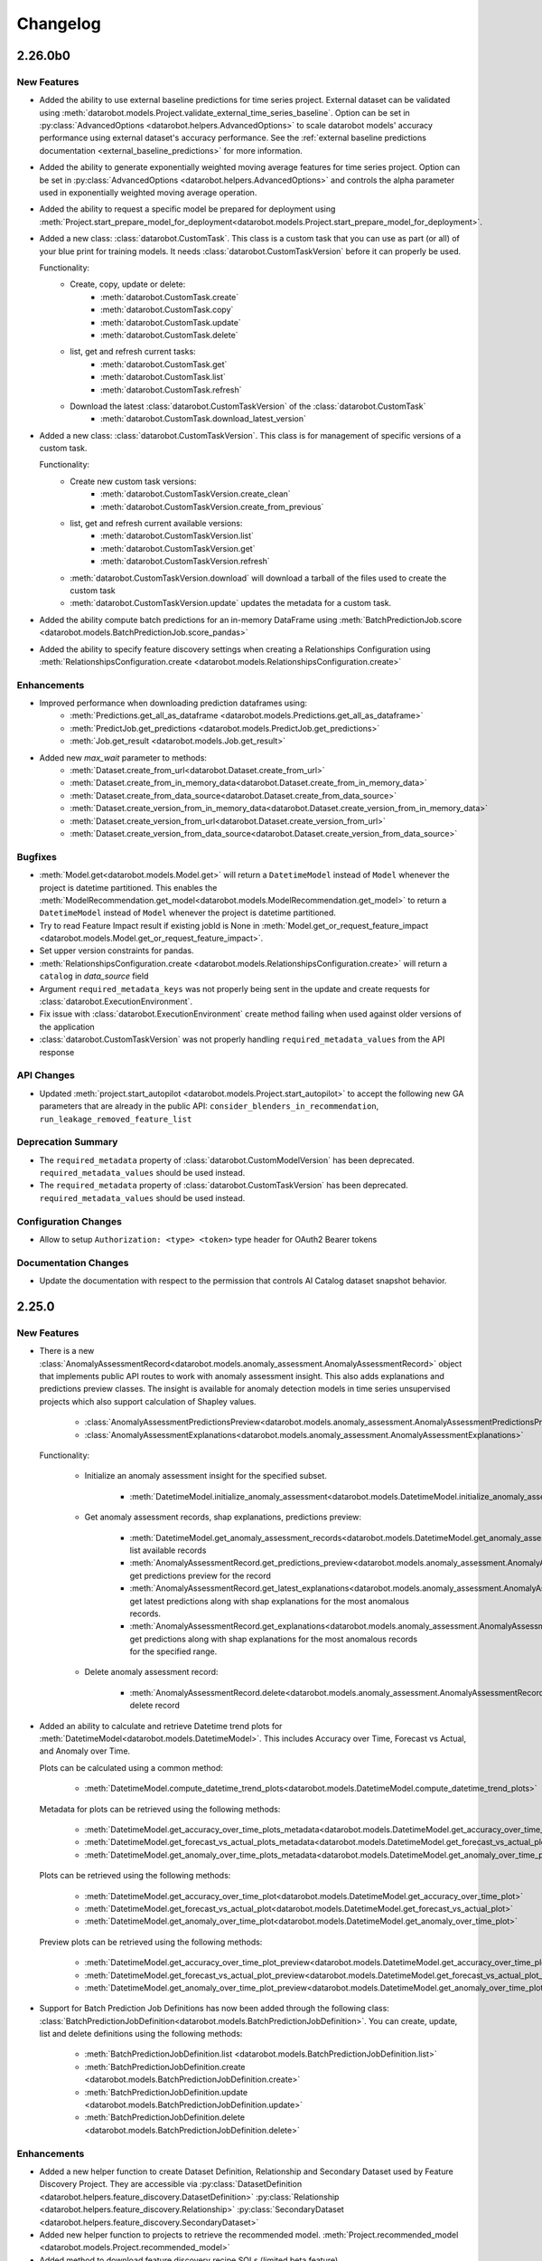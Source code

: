 #########
Changelog
#########

2.26.0b0
========

New Features
************
- Added the ability to use external baseline predictions for time series project. External
  dataset can be validated using :meth:`datarobot.models.Project.validate_external_time_series_baseline`.
  Option can be set in :py:class:`AdvancedOptions <datarobot.helpers.AdvancedOptions>` to scale
  datarobot models' accuracy performance using external dataset's accuracy performance.
  See the :ref:`external baseline predictions documentation <external_baseline_predictions>`
  for more information.
- Added the ability to generate exponentially weighted moving average features for time series
  project. Option can be set in :py:class:`AdvancedOptions <datarobot.helpers.AdvancedOptions>`
  and controls the alpha parameter used in exponentially weighted moving average operation.
- Added the ability to request a specific model be prepared for deployment using
  :meth:`Project.start_prepare_model_for_deployment<datarobot.models.Project.start_prepare_model_for_deployment>`.
- Added a new class: :class:`datarobot.CustomTask`. This class is a custom task that you can use
  as part (or all) of your blue print for training models. It needs
  :class:`datarobot.CustomTaskVersion` before it can properly be used.

  Functionality:
    - Create, copy, update or delete:
        - :meth:`datarobot.CustomTask.create`
        - :meth:`datarobot.CustomTask.copy`
        - :meth:`datarobot.CustomTask.update`
        - :meth:`datarobot.CustomTask.delete`
    - list, get and refresh current tasks:
        - :meth:`datarobot.CustomTask.get`
        - :meth:`datarobot.CustomTask.list`
        - :meth:`datarobot.CustomTask.refresh`
    - Download the latest :class:`datarobot.CustomTaskVersion` of the :class:`datarobot.CustomTask`
        - :meth:`datarobot.CustomTask.download_latest_version`
- Added a new class: :class:`datarobot.CustomTaskVersion`. This class
  is for management of specific versions of a custom task.

  Functionality:
        - Create new custom task versions:
            - :meth:`datarobot.CustomTaskVersion.create_clean`
            - :meth:`datarobot.CustomTaskVersion.create_from_previous`

        - list, get and refresh current available versions:
            - :meth:`datarobot.CustomTaskVersion.list`
            - :meth:`datarobot.CustomTaskVersion.get`
            - :meth:`datarobot.CustomTaskVersion.refresh`


        - :meth:`datarobot.CustomTaskVersion.download`
          will download a tarball of the files used to create the custom task


        - :meth:`datarobot.CustomTaskVersion.update`
          updates the metadata for a custom task.
- Added the ability compute batch predictions for an in-memory DataFrame using
  :meth:`BatchPredictionJob.score <datarobot.models.BatchPredictionJob.score_pandas>`
- Added the ability to specify feature discovery settings when creating a Relationships Configuration using
  :meth:`RelationshipsConfiguration.create <datarobot.models.RelationshipsConfiguration.create>`

Enhancements
************

- Improved performance when downloading prediction dataframes using:
    - :meth:`Predictions.get_all_as_dataframe <datarobot.models.Predictions.get_all_as_dataframe>`
    - :meth:`PredictJob.get_predictions <datarobot.models.PredictJob.get_predictions>`
    - :meth:`Job.get_result <datarobot.models.Job.get_result>`

- Added new `max_wait` parameter to methods:
    - :meth:`Dataset.create_from_url<datarobot.Dataset.create_from_url>`
    - :meth:`Dataset.create_from_in_memory_data<datarobot.Dataset.create_from_in_memory_data>`
    - :meth:`Dataset.create_from_data_source<datarobot.Dataset.create_from_data_source>`
    - :meth:`Dataset.create_version_from_in_memory_data<datarobot.Dataset.create_version_from_in_memory_data>`
    - :meth:`Dataset.create_version_from_url<datarobot.Dataset.create_version_from_url>`
    - :meth:`Dataset.create_version_from_data_source<datarobot.Dataset.create_version_from_data_source>`

Bugfixes
********

- :meth:`Model.get<datarobot.models.Model.get>` will return a ``DatetimeModel`` instead of ``Model``
  whenever the project is datetime partitioned. This enables the
  :meth:`ModelRecommendation.get_model<datarobot.models.ModelRecommendation.get_model>` to return
  a ``DatetimeModel`` instead of ``Model`` whenever the project is datetime partitioned.
- Try to read Feature Impact result if existing jobId is None in
  :meth:`Model.get_or_request_feature_impact <datarobot.models.Model.get_or_request_feature_impact>`.
- Set upper version constraints for pandas.
- :meth:`RelationshipsConfiguration.create <datarobot.models.RelationshipsConfiguration.create>` will return a ``catalog``
  in `data_source` field
- Argument ``required_metadata_keys`` was not properly being sent in the update and create requests for
  :class:`datarobot.ExecutionEnvironment`.
- Fix issue with :class:`datarobot.ExecutionEnvironment` create method failing when used against older versions of the application
- :class:`datarobot.CustomTaskVersion` was not properly handling ``required_metadata_values`` from the API response

API Changes
***********

- Updated :meth:`project.start_autopilot <datarobot.models.Project.start_autopilot>` to accept
  the following new GA parameters that are already in the public API: ``consider_blenders_in_recommendation``,
  ``run_leakage_removed_feature_list``

Deprecation Summary
*******************

- The ``required_metadata`` property of :class:`datarobot.CustomModelVersion` has been deprecated.
  ``required_metadata_values`` should be used instead.

- The ``required_metadata`` property of :class:`datarobot.CustomTaskVersion` has been deprecated.
  ``required_metadata_values`` should be used instead.

Configuration Changes
*********************
- Allow to setup ``Authorization: <type> <token>`` type header for OAuth2 Bearer tokens

Documentation Changes
*********************

- Update the documentation with respect to the permission that controls AI Catalog dataset snapshot behavior.

2.25.0
======

New Features
************
- There is a new :class:`AnomalyAssessmentRecord<datarobot.models.anomaly_assessment.AnomalyAssessmentRecord>` object that
  implements public API routes to work with anomaly assessment insight. This also adds explanations
  and predictions preview classes. The insight is available for anomaly detection models in time
  series unsupervised projects which also support calculation of Shapley values.

    - :class:`AnomalyAssessmentPredictionsPreview<datarobot.models.anomaly_assessment.AnomalyAssessmentPredictionsPreview>`
    - :class:`AnomalyAssessmentExplanations<datarobot.models.anomaly_assessment.AnomalyAssessmentExplanations>`

  Functionality:

        - Initialize an anomaly assessment insight for the specified subset.

            - :meth:`DatetimeModel.initialize_anomaly_assessment<datarobot.models.DatetimeModel.initialize_anomaly_assessment>`

        - Get anomaly assessment records, shap explanations, predictions preview:

            - :meth:`DatetimeModel.get_anomaly_assessment_records<datarobot.models.DatetimeModel.get_anomaly_assessment_records>` list available records
            - :meth:`AnomalyAssessmentRecord.get_predictions_preview<datarobot.models.anomaly_assessment.AnomalyAssessmentRecord.get_predictions_preview>` get predictions preview for the record
            - :meth:`AnomalyAssessmentRecord.get_latest_explanations<datarobot.models.anomaly_assessment.AnomalyAssessmentRecord.get_latest_explanations>` get latest predictions along with shap explanations for the most anomalous records.
            - :meth:`AnomalyAssessmentRecord.get_explanations<datarobot.models.anomaly_assessment.AnomalyAssessmentRecord.get_explanations>` get predictions along with shap explanations for the most anomalous records for the specified range.

        -  Delete anomaly assessment record:

            - :meth:`AnomalyAssessmentRecord.delete<datarobot.models.anomaly_assessment.AnomalyAssessmentRecord.delete>` delete record

- Added an ability to calculate and retrieve Datetime trend plots for :meth:`DatetimeModel<datarobot.models.DatetimeModel>`.
  This includes Accuracy over Time, Forecast vs Actual, and Anomaly over Time.

  Plots can be calculated using a common method:

    - :meth:`DatetimeModel.compute_datetime_trend_plots<datarobot.models.DatetimeModel.compute_datetime_trend_plots>`

  Metadata for plots can be retrieved using the following methods:

    - :meth:`DatetimeModel.get_accuracy_over_time_plots_metadata<datarobot.models.DatetimeModel.get_accuracy_over_time_plots_metadata>`
    - :meth:`DatetimeModel.get_forecast_vs_actual_plots_metadata<datarobot.models.DatetimeModel.get_forecast_vs_actual_plots_metadata>`
    - :meth:`DatetimeModel.get_anomaly_over_time_plots_metadata<datarobot.models.DatetimeModel.get_anomaly_over_time_plots_metadata>`

  Plots can be retrieved using the following methods:

    - :meth:`DatetimeModel.get_accuracy_over_time_plot<datarobot.models.DatetimeModel.get_accuracy_over_time_plot>`
    - :meth:`DatetimeModel.get_forecast_vs_actual_plot<datarobot.models.DatetimeModel.get_forecast_vs_actual_plot>`
    - :meth:`DatetimeModel.get_anomaly_over_time_plot<datarobot.models.DatetimeModel.get_anomaly_over_time_plot>`

  Preview plots can be retrieved using the following methods:

    - :meth:`DatetimeModel.get_accuracy_over_time_plot_preview<datarobot.models.DatetimeModel.get_accuracy_over_time_plot_preview>`
    - :meth:`DatetimeModel.get_forecast_vs_actual_plot_preview<datarobot.models.DatetimeModel.get_forecast_vs_actual_plot_preview>`
    - :meth:`DatetimeModel.get_anomaly_over_time_plot_preview<datarobot.models.DatetimeModel.get_anomaly_over_time_plot_preview>`

- Support for Batch Prediction Job Definitions has now been added through the following class:
  :class:`BatchPredictionJobDefinition<datarobot.models.BatchPredictionJobDefinition>`.
  You can create, update, list and delete definitions using the following methods:

    - :meth:`BatchPredictionJobDefinition.list <datarobot.models.BatchPredictionJobDefinition.list>`
    - :meth:`BatchPredictionJobDefinition.create <datarobot.models.BatchPredictionJobDefinition.create>`
    - :meth:`BatchPredictionJobDefinition.update <datarobot.models.BatchPredictionJobDefinition.update>`
    - :meth:`BatchPredictionJobDefinition.delete <datarobot.models.BatchPredictionJobDefinition.delete>`

Enhancements
************

- Added a new helper function to create Dataset Definition, Relationship and Secondary Dataset used by
  Feature Discovery Project. They are accessible via
  :py:class:`DatasetDefinition <datarobot.helpers.feature_discovery.DatasetDefinition>`
  :py:class:`Relationship <datarobot.helpers.feature_discovery.Relationship>`
  :py:class:`SecondaryDataset <datarobot.helpers.feature_discovery.SecondaryDataset>`

- Added new helper function to projects to retrieve the recommended model.
  :meth:`Project.recommended_model <datarobot.models.Project.recommended_model>`

- Added method to download feature discovery recipe SQLs (limited beta feature).
  :meth:`Project.download_feature_discovery_recipe_sqls<datarobot.models.Project.download_feature_discovery_recipe_sqls>`.

- Added ``docker_context_size`` and ``docker_image_size`` to :class:`datarobot.ExecutionEnvironmentVersion`

Bugfixes
********
- Remove the deprecation warnings when using with latest versions of urllib3.

- :meth:`FeatureAssociationMatrix.get <datarobot.models.FeatureAssociationMatrix.get>` is now using correct query param
  name when `featurelist_id` is specified.

- Handle scalar values in ``shapBaseValue`` while converting a predictions response to a data frame.

- Ensure that if a configured endpoint ends in a trailing slash, the resulting full URL does
  not end up with double slashes in the path.

- :meth:`Model.request_frozen_datetime_model <datarobot.models.Model.request_frozen_datetime_model>` is now implementing correct
  validation of input parameter ``training_start_date``.

API Changes
***********

- Arguments ``secondary_datasets`` now accept :py:class:`SecondaryDataset <datarobot.helpers.feature_discovery.SecondaryDataset>`
  to create secondary dataset configurations
  - :meth:`SecondaryDatasetConfigurations.create <datarobot.models.SecondaryDatasetConfigurations.create>`

- Arguments ``dataset_definitions`` and ``relationships`` now accept :py:class:`DatasetDefinition <datarobot.helpers.feature_discovery.DatasetDefinition>` :py:class:`Relationship <datarobot.helpers.feature_discovery.Relationship>`
  to create and replace relationships configuration
  - :meth:`RelationshipsConfiguration.create <datarobot.models.RelationshipsConfiguration.create>` creates a new relationships configuration between datasets
  - :meth:`RelationshipsConfiguration.retrieve <datarobot.models.RelationshipsConfiguration.get>` retrieve the requested relationships
  configuration

- Argument ``required_metadata_keys`` has been added to :class:`datarobot.ExecutionEnvironment`.  This should be used to
  define a list of :py:class:`RequiredMetadataKey <datarobot.models.execution_environment.RequiredMetadataKey>`.
  :class:`datarobot.CustomModelVersion` that use a base environment with ``required_metadata_keys`` must define
  values for these fields in their respective ``required_metadata``

- Argument ``required_metadata`` has been added to :class:`datarobot.CustomModelVersion`.  This should be set with
  relevant values defined by the base environment's ``required_metadata_keys``


2.24.0
=========

New Features
************

- Partial history predictions can be made with time series time series multiseries models using the
  ``allow_partial_history_time_series_predictions`` attribute of the
  :py:class:`datarobot.DatetimePartitioningSpecification
  <datarobot.DatetimePartitioningSpecification>`.
  See the :ref:`Time Series <time_series>` documentation for more info.
- Multicategorical Histograms are now retrievable. They are accessible via
  :class:`MulticategoricalHistogram <datarobot.models.MulticategoricalHistogram>` or
  :meth:`Feature.get_multicategorical_histogram <datarobot.models.Feature.get_multicategorical_histogram>`.
- Add methods to retrieve per-class lift chart data for multilabel models:
  :meth:`Model.get_multilabel_lift_charts <datarobot.models.Model.get_multilabel_lift_charts>` and
  :meth:`Model.get_all_multilabel_lift_charts <datarobot.models.Model.get_all_multilabel_lift_charts>`.
- Add methods to retrieve labelwise ROC curves for multilabel models:
  :meth:`Model.get_labelwise_roc_curves <datarobot.models.Model.get_labelwise_roc_curves>` and
  :meth:`Model.get_all_labelwise_roc_curves <datarobot.models.Model.get_all_labelwise_roc_curves>`.
- Multicategorical Pairwise Statistics are now retrievable. They are accessible via
  :class:`PairwiseCorrelations <datarobot.models.PairwiseCorrelations>`,
  :class:`PairwiseJointProbabilities <datarobot.models.PairwiseJointProbabilities>` and
  :class:`PairwiseConditionalProbabilities <datarobot.models.PairwiseConditionalProbabilities>` or
  :meth:`Feature.get_pairwise_correlations <datarobot.models.Feature.get_pairwise_correlations>`,
  :meth:`Feature.get_pairwise_joint_probabilities <datarobot.models.Feature.get_pairwise_joint_probabilities>` and
  :meth:`Feature.get_pairwise_conditional_probabilities <datarobot.models.Feature.get_pairwise_conditional_probabilities>`.
- Add methods to retrieve prediction results of a deployment:
    - :meth:`Deployment.get_prediction_results<datarobot.Deployment.get_prediction_results>`
    - :meth:`Deployment.download_prediction_results<datarobot.Deployment.download_prediction_results>`
- Add method to download scoring code of a deployment using :meth:`Deployment.download_scoring_code<datarobot.Deployment.download_scoring_code>`.
- Added Automated Documentation: now you can automatically generate documentation about various
  entities within the platform, such as specific models or projects. Check out the
  :ref:`Automated Documentation overview<automated_documentation_overview>` and also refer to
  the :ref:`API Reference<automated_documentation_api>` for more details.

- Create a new Dataset version for a given dataset by uploading from a file, URL or in-memory datasource.
    - :meth:`Dataset.create_version_from_file<datarobot.Dataset.create_version_from_file>`
    - :meth:`Dataset.create_version_from_in_memory_data<datarobot.Dataset.create_version_from_in_memory_data>`
    - :meth:`Dataset.create_version_from_url<datarobot.Dataset.create_version_from_url>`
    - :meth:`Dataset.create_version_from_data_source<datarobot.Dataset.create_version_from_data_source>`

Enhancements
************
- Added a new ``status`` called ``FAILED`` to from :class:`BatchPredictionJob <datarobot.models.BatchPredictionJob>` as
  this is a new status coming to Batch Predictions in an upcoming version of DataRobot.
- Added ``base_environment_version_id`` to :class:`datarobot.CustomModelVersion`.
- Support for downloading feature discovery training or prediction dataset using
  :meth:`Project.download_feature_discovery_dataset<datarobot.models.Project.download_feature_discovery_dataset>`.
- Added :class:`datarobot.models.FeatureAssociationMatrix`, :class:`datarobot.models.FeatureAssociationMatrixDetails`
  and :class:`datarobot.models.FeatureAssociationFeaturelists` that can be used to retrieve feature associations
  data as an alternative to :meth:`Project.get_associations <datarobot.models.Project.get_associations>`,
  :meth:`Project.get_association_matrix_details <datarobot.models.Project.get_association_matrix_details>` and
  :meth:`Project.get_association_featurelists <datarobot.models.Project.get_association_featurelists>` methods.


Bugfixes
********
- Fixed response validation that could cause `DataError` when using
  :meth:`TrainingPredictions.list <datarobot.models.training_predictions.TrainingPredictions.list>` and
  :meth:`TrainingPredictions.get_all_as_dataframe <datarobot.models.training_predictions.TrainingPredictions.get_all_as_dataframe>`
  methods if there are training predictions computed with `explanation_algorithm`.

API Changes
***********
- Remove `desired_memory` param from the following classes: :class:`datarobot.CustomInferenceModel`,
  :class:`datarobot.CustomModelVersion`, :class:`datarobot.CustomModelTest`
- Remove ``desired_memory`` param from the following methods:
  :meth:`CustomInferenceModel.create <datarobot.CustomInferenceModel.create>`,
  :meth:`CustomModelVersion.create_clean <datarobot.CustomModelVersion.create_clean>`,
  :meth:`CustomModelVersion.create_clean <datarobot.CustomModelVersion.create_from_previous>`,
  :meth:`CustomModelTest.create <datarobot.CustomModelTest.create>` and
  :meth:`CustomModelTest.create <datarobot.CustomModelTest.create>`


Deprecation Summary
*******************

- :class:`ComplianceDocumentation<datarobot.models.compliance_documentation.ComplianceDocumentation>`
  will be deprecated in v2.24 and will be removed entirely in v2.27. Use
  :class:`AutomatedDocument<datarobot.models.automated_documentation.AutomatedDocument>`
  instead. To start off, see the
  :ref:`Automated Documentation overview<automated_documentation_overview>` for details.

Configuration Changes
*********************

Documentation Changes
*********************

- Remove reference to S3 for :meth:`Project.upload_dataset <datarobot.models.Project.upload_dataset>` since it is not supported by the server


2.23.0
======

New Features
************
- Calendars for time series projects can now be automatically generated by providing a country code to the method
  :meth:`CalendarFile.create_calendar_from_country_code<datarobot.CalendarFile.create_calendar_from_country_code>`.
  A list of allowed country codes can be retrieved using :meth:`CalendarFile.get_allowed_country_codes<datarobot.CalendarFile.get_allowed_country_codes>`
  For more information, see the :ref:`calendar documentation <preloaded_calendar_files>`.

- Added `calculate_all_series`` param to
  :meth:`DatetimeModel.compute_series_accuracy<datarobot.models.DatetimeModel.compute_series_accuracy>`.
  This option allows users to compute series accuracy for all available series at once,
  while by default it is computed for first 1000 series only.

- Added ability to specify sampling method when setting target of OTV project. Option can be set
  in :py:class:`AdvancedOptions <datarobot.helpers.AdvancedOptions>` and changes a way training data
  is defined in autopilot steps.

- Add support for custom inference model k8s resources management. This new feature enables
  users to control k8s resources allocation for their executed model in the k8s cluster.
  It involves in adding the following new parameters: ``network_egress_policy``, ``desired_memory``,
  ``maximum_memory``, ``replicas`` to the following classes: :class:`datarobot.CustomInferenceModel`,
  :class:`datarobot.CustomModelVersion`, :class:`datarobot.CustomModelTest`

- Add support for multiclass custom inference and training models. This enables users to create
  classification custom models with more than two class labels. The :class:`datarobot.CustomInferenceModel`
  class can now use ``datarobot.TARGET_TYPE.MULTICLASS`` for their ``target_type`` parameter. Class labels for inference models
  can be set/updated using either a file or as a list of labels.

- Support for Listing all the secondary dataset configuration for a given project:
    - :meth:`SecondaryDatasetConfigurations.list<datarobot.models.SecondaryDatasetConfigurations>`

- Add support for unstructured custom inference models. The :class:`datarobot.CustomInferenceModel`
  class can now use ``datarobot.TARGET_TYPE.UNSTRUCTURED`` for its ``target_type`` parameter.
  ``target_name`` parameter is optional for ``UNSTRUCTURED`` target type.

- All per-class lift chart data is now available for multiclass models using
  :meth:`Model.get_multiclass_lift_chart <datarobot.models.Model.get_all_multiclass_lift_charts>`.

- ``AUTOPILOT_MODE.COMPREHENSIVE``, a new ``mode``, has been added to
  :meth:`Project.set_target <datarobot.models.Project.set_target>`.

- Add support for anomaly detection custom inference models. The :class:`datarobot.CustomInferenceModel`
  class can now use ``datarobot.TARGET_TYPE.ANOMALY`` for its ``target_type`` parameter.
  ``target_name`` parameter is optional for ``ANOMALY`` target type.

- Support for Updating and retrieving the secondary dataset configuration for a Feature discovery deployment:
    - :meth:`Deployment.update_secondary_dataset_config<datarobot.Deployment.update_secondary_dataset_config>`
    - :meth:`Deployment.get_secondary_dataset_config<datarobot.Deployment.get_secondary_dataset_config>`

- Add support for starting and retrieving Feature Impact information for :class:`datarobot.CustomModelVersion`

- Search for interaction features and Supervised Feature reduction for feature discovery project can now be specified
    in :py:class:`AdvancedOptions <datarobot.helpers.AdvancedOptions>`.

- Feature discovery projects can now be created using the :meth:`Project.start <datarobot.models.Project.start>`
  method by providing ``relationships_configuration_id``.

- Actions applied to input data during automated feature discovery can now be retrieved using :meth:`FeatureLineage.get <datarobot.models.FeatureLineage.get>`
  Corresponding feature lineage id is available as a new :class:`datarobot.models.Feature` field `feature_lineage_id`.


- Lift charts and ROC curves are now calculated for backtests 2+ in time series and OTV models.
  The data can be retrieved for individual backtests using :meth:`Model.get_lift_chart <datarobot.models.Model.get_lift_chart>`
  and :meth:`Model.get_roc_curve <datarobot.models.Model.get_roc_curve>`.

- The following methods now accept a new argument called credential_data, the credentials to authenticate with the database, to use instead of user/password or credential ID:
    - :meth:`Dataset.create_from_data_source<datarobot.Dataset.create_from_data_source>`
    - :meth:`Dataset.create_project<datarobot.Dataset.create_project>`
    - :meth:`Project.create_from_dataset<datarobot.models.Project.create_from_dataset>`

- Add support for DataRobot Connectors, :class:`datarobot.Connector` provides a simple implementation to interface with connectors.

Enhancements
************
- Running Autopilot on Leakage Removed feature list can now be specified in :py:class:`AdvancedOptions <datarobot.helpers.AdvancedOptions>`.
  By default, Autopilot will always run on Informative Features - Leakage Removed feature list if it exists. If the parameter
  `run_leakage_removed_feature_list` is set to False, then Autopilot will run on Informative Features or available custom feature list.
- Method :py:meth:`Project.upload_dataset <datarobot.models.Project.upload_dataset>`
  and :py:meth:`Project.upload_dataset_from_data_source <datarobot.models.Project.upload_dataset_from_data_source>`
  support new optional parameter ``secondary_datasets_config_id`` for Feature discovery project.

Bugfixes
********
- added ``disable_holdout`` param in :class:`datarobot.DatetimePartitioning`

- Using :meth:`Credential.create_gcp<datarobot.models.Credential.create_gcp>` produced an incompatible credential

- ``SampleImage.list`` now supports Regression & Multilabel projects

- Using :meth:`BatchPredictionJob.score <datarobot.models.BatchPredictionJob.download>` could in some circumstances
  result in a crash from trying to abort the job if it fails to start

- Using :meth:`BatchPredictionJob.score <datarobot.models.BatchPredictionJob.download>` or
  :meth:`BatchPredictionJob.score <datarobot.models.BatchPredictionJob.score_to_file>` would produce incomplete
  results in case a job was aborted while downloading. This will now raise an exception.

API Changes
***********
- New ``sampling_method`` param in :meth:`Model.train_datetime <datarobot.models.Model.train_datetime>`,
  :meth:`Project.train_datetime <datarobot.models.Project.train_datetime>`,
  :meth:`Model.train_datetime <datarobot.models.Model.request_frozen_datetime_model>` and
  :meth:`Model.train_datetime <datarobot.models.Model.retrain>`.
- New ``target_type`` param in :class:`datarobot.CustomInferenceModel`
- New arguments ``secondary_datasets``, ``name``, ``creator_full_name``, ``creator_user_id``, ``created``,
    ``featurelist_id``, ``credentials_ids``, ``project_version`` and ``is_default`` in :class:`datarobot.models.SecondaryDatasetConfigurations`
- New arguments ``secondary_datasets``, ``name``, ``featurelist_id`` to
    :meth:`SecondaryDatasetConfigurations.create <datarobot.models.SecondaryDatasetConfigurations.create>`
- Class ``FeatureEngineeringGraph`` has been removed. Use :class:`datarobot.models.RelationshipsConfiguration` instead.
- Param ``feature_engineering_graphs`` removed from :meth:`Project.set_target<datarobot.models.Project.set_target>`.
- Param ``config`` removed from :meth:`SecondaryDatasetConfigurations.create<datarobot.models.SecondaryDatasetConfigurations.create>`.

Deprecation Summary
*******************
- ``supports_binary_classification`` and  ``supports_regression`` are deprecated
    for :class:`datarobot.CustomInferenceModel` and will be removed in v2.24
- Argument ``config`` and  ``supports_regression`` are deprecated
    for :class:`datarobot.models.SecondaryDatasetConfigurations` and will be removed in v2.24
- :class:`datarobot.CustomInferenceImage` has been deprecated and will be removed in v2.24.
    :class:`datarobot.CustomModelVersion` with base_environment_id should be used in their place.
- ``environment_id`` and ``environment_version_id`` are deprecated for :meth:`CustomModelTest.create<datarobot.CustomModelTest.create>`

Documentation Changes
*********************

- `feature_lineage_id` is added as a new parameter in the response for retrieval of a :class:`datarobot.models.Feature` created by automated feature discovery or time series feature derivation.
  This id is required to retrieve a :class:`datarobot.models.FeatureLineage` instance.

2.22.1
======

New Features
************

- Batch Prediction jobs now support :ref:`dataset <batch_predictions-intake-types-dataset>` as intake settings for
  :meth:`BatchPredictionJob.score <datarobot.models.BatchPredictionJob.score>`.

- Create a Dataset from DataSource:

    - :meth:`Dataset.create_from_data_source<datarobot.Dataset.create_from_data_source>`
    - :meth:`DataSource.create_dataset<datarobot.DataSource.create_dataset>`

- Added support for Custom Model Dependency Management.  Please see :ref:`custom model documentation<custom_models>`.
  New features added:

    - Added new argument ``base_environment_id`` to methods
      :meth:`CustomModelVersion.create_clean<datarobot.CustomModelVersion.create_clean>`
      and :meth:`CustomModelVersion.create_from_previous<datarobot.CustomModelVersion.create_from_previous>`
    - New fields ``base_environment_id`` and ``dependencies`` to class
      :class:`datarobot.CustomModelVersion`
    - New class :class:`datarobot.CustomModelVersionDependencyBuild`
      to prepare custom model versions with dependencies.
    - Made argument ``environment_id`` of
      :meth:`CustomModelTest.create<datarobot.CustomModelTest.create>` optional to enable using
      custom model versions with dependencies
    - New field ``image_type`` added to class
      :class:`datarobot.CustomModelTest`
    - :meth:`Deployment.create_from_custom_model_version<datarobot.Deployment.create_from_custom_model_version>` can be used to create a deployment from a custom model version.


- Added new parameters for starting and re-running Autopilot with customizable settings within
  :meth:`Project.start_autopilot<datarobot.models.Project.start_autopilot>`.

- Added a new method to trigger Feature Impact calculation for a Custom Inference Image:
  :meth:`CustomInferenceImage.calculate_feature_impact<datarobot.CustomInferenceImage.calculate_feature_impact>`

- Added new method to retrieve number of iterations trained for early stopping models. Currently supports only tree-based models.
  :meth:`Model.get_num_iterations_trained <datarobot.models.Model.get_num_iterations_trained>`.

Enhancements
************

- A description can now be added or updated for a project.
  :meth:`Project.set_project_description <datarobot.models.Project.set_project_description>`.

- Added new parameters `read_timeout` and `max_wait` to method :meth:`Dataset.create_from_file<datarobot.Dataset.create_from_file>`.
  Values larger than the default can be specified for both to avoid timeouts when uploading large files.


- Added new parameter `metric` to :class:`datarobot.models.TargetDrift`, :class:`datarobot.models.FeatureDrift`,
  :meth:`Deployment.get_target_drift<datarobot.Deployment.get_target_drift>`
  and :meth:`Deployment.get_feature_drift<datarobot.Deployment.get_feature_drift>`.

- Addded new parameter `timeout` to :meth:`BatchPredictionJob.download <datarobot.models.BatchPredictionJob.download>` to indicate
  how many seconds to wait for the download to start (in case the job doesn't start processing immediately).
  Set to ``-1`` to disable.
  This parameter can also be sent as `download_timeout` to :meth:`BatchPredictionJob.score <datarobot.models.BatchPredictionJob.score>`
  and :meth:`BatchPredictionJob.score <datarobot.models.BatchPredictionJob.score_to_file>`.
  If the timeout occurs, the pending job will be aborted.

- Addded new parameter `read_timeout` to :meth:`BatchPredictionJob.download <datarobot.models.BatchPredictionJob.download>` to indicate
  how many seconds to wait between each downloaded chunk.
  This parameter can also be sent as `download_read_timeout` to :meth:`BatchPredictionJob.score <datarobot.models.BatchPredictionJob.score>`
  and :meth:`BatchPredictionJob.score <datarobot.models.BatchPredictionJob.score_to_file>`.

- Added parameter ``catalog`` to :meth:`BatchPredictionJob <datarobot.models.BatchPredictionJob.score>` to both intake
  and output adapters for type `jdbc`.

- Consider blenders in recommendation can now be specified in :py:class:`AdvancedOptions <datarobot.helpers.AdvancedOptions>`.
  Blenders will be included when autopilot chooses a model to prepare and recommend for deployment.

- Added optional parameter ``max_wait`` to :meth:`Deployment.replace_model <datarobot.Deployment.replace_model>` to indicate
  the maximum time to wait for model replacement job to complete before erroring.

Bugfixes
********

- Handle ``null`` values in ``predictionExplanationMetadata["shapRemainingTotal"]`` while converting a predictions
  response to a data frame.

- Handle ``null`` values in ``customModel["latestVersion"]``

- Removed an extra column ``status`` from :class:`BatchPredictionJob <datarobot.models.BatchPredictionJob>` as
  it caused issues with never version of Trafaret validation.

- Make ``predicted_vs_actual`` optional in Feature Effects data because a feature may have insufficient qualified samples.

- Make ``jdbc_url`` optional in Data Store data because some data stores will not have it.

- The method :meth:`Project.get_datetime_models<datarobot.models.Project.get_datetime_models>` now correctly returns all
  ``DatetimeModel`` objects for the project, instead of just the first 100.

- Fixed a documentation error related to snake_case vs camelCase in the JDBC settings payload.

- Make trafaret validator for datasets use a syntax that works properly with a wider range of trafaret versions.

- Handle extra keys in CustomModelTests and CustomModelVersions

- ``ImageEmbedding`` and ``ImageActivationMap`` now supports regression projects.

API Changes
***********

- The default value for the ``mode`` param in :meth:`Project.set_target
  <datarobot.models.Project.set_target>` has been changed from ``AUTOPILOT_MODE.FULL_AUTO``
  to ``AUTOPILOT_MODE.QUICK``

Deprecation Summary
*******************

Configuration Changes
*********************

Documentation Changes
*********************

- Added links to classes with duration parameters such as `validation_duration` and `holdout_duration` to
  provide duration string examples to users.

- The :ref:`models documentation <models>` has been revised to include section on how to train a new model and how to run cross-validation
  or backtesting for a model.

2.21.0
======

New Features
************

- Added new arguments ``explanation_algorithm`` and ``max_explanations`` to method
  :meth:`Model.request_training_predictions <datarobot.models.Model.request_training_predictions>`.
  New fields ``explanation_algorithm``, ``max_explanations`` and ``shap_warnings`` have been added to class
  :class:`TrainingPredictions <datarobot.models.training_predictions.TrainingPredictions>`.
  New fields ``prediction_explanations`` and ``shap_metadata`` have been added to class
  :class:`TrainingPredictionsIterator <datarobot.models.training_predictions.TrainingPredictionsIterator>` that is
  returned by method
  :meth:`TrainingPredictions.iterate_rows <datarobot.models.training_predictions.TrainingPredictions.iterate_rows>`.
- Added new arguments ``explanation_algorithm`` and ``max_explanations`` to method
  :meth:`Model.request_predictions <datarobot.models.Model.request_predictions>`. New fields ``explanation_algorithm``,
  ``max_explanations`` and ``shap_warnings`` have been added to class
  :class:`Predictions <datarobot.models.Predictions>`. Method
  :meth:`Predictions.get_all_as_dataframe <datarobot.models.Predictions.get_all_as_dataframe>` has new argument
  ``serializer`` that specifies the retrieval and results validation method (``json`` or ``csv``) for the predictions.
- Added possibility to compute :meth:`ShapImpact.create <datarobot.models.ShapImpact.create>` and request
  :meth:`ShapImpact.get <datarobot.models.ShapImpact.get>` SHAP impact scores for features in a model.

- Added support for accessing Visual AI images and insights. See the DataRobot
  Python Package documentation, Visual AI Projects, section for details.

- User can specify custom row count when requesting Feature Effects. Extended methods are
  :meth:`Model.request_feature_effect <datarobot.models.Model.request_feature_effect>` and
  :meth:`Model.get_or_request_feature_effect <datarobot.models.Model.get_or_request_feature_effect>`.
- Users can request SHAP based predictions explanations for a models that support SHAP scores using
  :meth:`ShapMatrix.create <datarobot.models.ShapMatrix.create>`.
- Added two new methods to :class:`Dataset<datarobot.Dataset>` to lazily retrieve paginated
  responses.

    - :meth:`Dataset.iterate<datarobot.Dataset.iterate>` returns an iterator of the datasets
      that a user can view.
    - :meth:`Dataset.iterate_all_features<datarobot.Dataset.iterate_all_features>` returns an
      iterator of the features of a dataset.

- It's possible to create an Interaction feature by combining two categorical features together using
  :meth:`Project.create_interaction_feature<datarobot.models.Project.create_interaction_feature>`.
  Operation result represented by :class:`models.InteractionFeature.<datarobot.models.InteractionFeature>`.
  Specific information about an interaction feature may be retrieved by its name using
  :meth:`models.InteractionFeature.get<datarobot.models.InteractionFeature.get>`
- Added the :class:`DatasetFeaturelist<datarobot.DatasetFeaturelist>` class to support featurelists
  on datasets in the AI Catalog. DatasetFeaturelists can be updated or deleted. Two new methods were
  also added to :class:`Dataset<datarobot.Dataset>` to interact with DatasetFeaturelists. These are
  :meth:`Dataset.get_featurelists<datarobot.Dataset.get_featurelists>` and
  :meth:`Dataset.create_featurelist<datarobot.Dataset.create_featurelist>` which list existing
  featurelists and create new featurelists on a dataset, respectively.
- Added ``model_splits`` to :class:`DatetimePartitioningSpecification<datarobot.DatetimePartitioningSpecification>` and
  to :class:`DatetimePartitioning<datarobot.DatetimePartitioning>`. This will allow users to control the
  jobs per model used when building models. A higher number of ``model_splits``  will result in less downsampling,
  allowing the use of more post-processed data.
- Added support for :ref:`unsupervised projects<unsupervised>`.
- Added support for external test set. Please see :ref:`testset documentation<external_testset>`
- A new workflow is available for assessing models on external test sets in time series unsupervised projects.
  More information can be found in the :ref:`documentation<unsupervised_external_dataset>`.

  - :meth:`Project.upload_dataset<datarobot.models.Project.upload_dataset>` and
    :meth:`Model.request_predictions<datarobot.models.Model.request_predictions>` now accept
    ``actual_value_column`` - name of the actual value column, can be passed only with date range.
  - :class:`PredictionDataset<datarobot.models.PredictionDataset>` objects now contain the following
    new fields:

    - ``actual_value_column``: Actual value column which was selected for this dataset.
    - ``detected_actual_value_column``: A list of detected actual value column info.

  - New warning is added to ``data_quality_warnings`` of :class:`datarobot.models.PredictionDataset`: ``single_class_actual_value_column``.
  - Scores and insights on external test sets can be retrieved using
    :class:`ExternalScores<datarobot.ExternalScores>`, :class:`ExternalLiftChart<datarobot.ExternalLiftChart>`, :class:`ExternalRocCurve<datarobot.ExternalRocCurve>`.

- Users can create payoff matrices for generating profit curves for binary classification projects
  using :meth:`PayoffMatrix.create <datarobot.models.PayoffMatrix.create>`.

- Deployment Improvements:

  - :class:`datarobot.models.TargetDrift` can be used to retrieve target drift information.
  - :class:`datarobot.models.FeatureDrift` can be used to retrieve feature drift information.
  - :meth:`Deployment.submit_actuals<datarobot.Deployment.submit_actuals>` will submit actuals in batches if the total number of actuals exceeds the limit of one single request.
  - :meth:`Deployment.create_from_custom_model_image<datarobot.Deployment.create_from_custom_model_image>` can be used to create a deployment from a custom model image.
  - Deployments now support predictions data collection that enables prediction requests and results to be saved in Predictions Data Storage. See
    :meth:`Deployment.get_predictions_data_collection_settings<datarobot.Deployment.get_predictions_data_collection_settings>`
    and :meth:`Deployment.update_predictions_data_collection_settings<datarobot.Deployment.update_predictions_data_collection_settings>` for usage.


- New arguments ``send_notification`` and ``include_feature_discovery_entities`` are added to :meth:`Project.share<datarobot.models.Project.share>`.

- Now it is possible to specify the number of training rows to use in feature impact computation on supported project
  types (that is everything except unsupervised, multi-class, time-series). This does not affect SHAP based feature
  impact. Extended methods:

    - :meth:`Model.request_feature_impact <datarobot.models.Model.request_feature_impact>`
    - :meth:`Model.get_or_request_feature_impact <datarobot.models.Model.get_or_request_feature_impact>`

- A new class :class:`FeatureImpactJob <datarobot.models.FeatureImpactJob>` is added to retrieve Feature Impact
  records with metadata. The regular :class:`Job <datarobot.models.Job>` still works as before.

- Added support for custom models. Please see :ref:`custom model documentation<custom_models>`.
  Classes added:

    - :class:`datarobot.ExecutionEnvironment` and :class:`datarobot.ExecutionEnvironmentVersion` to create and manage
      custom model executions environments
    - :class:`datarobot.CustomInferenceModel` and :class:`datarobot.CustomModelVersion`
      to create and manage custom inference models
    - :class:`datarobot.CustomModelTest` to perform testing of custom models

- Batch Prediction jobs now support forecast and historical Time Series predictions using the new
  argument ``timeseries_settings`` for :meth:`BatchPredictionJob.score <datarobot.models.BatchPredictionJob.score>`.

- Batch Prediction jobs now support scoring to Azure and Google Cloud Storage with methods
  :meth:`BatchPredictionJob.score_azure <datarobot.models.BatchPredictionJob.score_azure>` and
  :meth:`BatchPredictionJob.score_gcp <datarobot.models.BatchPredictionJob.score_gcp>`.


- Now it's possible to create Relationships Configurations to introduce secondary datasets to projects. A configuration specifies additional datasets to be included to a project and how these datasets are related to each other, and the primary dataset. When a relationships configuration is specified for a project, Feature Discovery will create features automatically from these datasets.
    - :meth:`RelationshipsConfiguration.create <datarobot.models.RelationshipsConfiguration.create>` creates a new relationships configuration between datasets
    - :meth:`RelationshipsConfiguration.retrieve <datarobot.models.RelationshipsConfiguration.get>` retrieve the requested relationships configuration
    - :meth:`RelationshipsConfiguration.replace <datarobot.models.RelationshipsConfiguration.replace>` replace the relationships configuration details with new one
    - :meth:`RelationshipsConfiguration.delete <datarobot.models.RelationshipsConfiguration.delete>` delete the relationships configuration

Enhancements
************

- Made creating projects from a dataset easier through the new
  :meth:`Dataset.create_project<datarobot.Dataset.create_project>`.

- These methods now provide additional metadata fields in Feature Impact results if called with
  `with_metadata=True`. Fields added: ``rowCount``, ``shapBased``, ``ranRedundancyDetection``,
  ``count``.

    - :meth:`Model.get_feature_impact <datarobot.models.Model.get_feature_impact>`
    - :meth:`Model.request_feature_impact <datarobot.models.Model.request_feature_impact>`
    - :meth:`Model.get_or_request_feature_impact <datarobot.models.Model.get_or_request_feature_impact>`

- Secondary dataset configuration retrieve and deletion is easier now though new
  :meth:`SecondaryDatasetConfigurations.delete<datarobot.models.SecondaryDatasetConfigurations>` soft deletes a Secondary dataset configuration.
  :meth:`SecondaryDatasetConfigurations.get<datarobot.models.SecondaryDatasetConfigurations>` retrieve a Secondary dataset configuration.

- Retrieve relationships configuration which is applied on the given feature discovery project using
  :meth:`Project.get_relationships_configuration<datarobot.models.Project.get_relationships_configuration>`.

Bugfixes
********

- An issue with input validation of the Batch Prediction module
- parent_model_id was not visible for all frozen models
- Batch Prediction jobs that used other output types than `local_file` failed when using `.wait_for_completion()`
- A race condition in the Batch Prediction file scoring logic

API Changes
***********

- Three new fields were added to the :class:`Dataset<datarobot.Dataset>` object. This reflects the
  updated fields in the public API routes at `api/v2/datasets/`. The added fields are:

    - processing_state: Current ingestion process state of the dataset
    - row_count: The number of rows in the dataset.
    - size: The size of the dataset as a CSV in bytes.

Deprecation Summary
*******************

- ``datarobot.enums.VARIABLE_TYPE_TRANSFORM.CATEGORICAL`` for is deprecated for the following and will be removed in  v2.22.
    - meth:`Project.batch_features_type_transform`
    - meth:`Project.create_type_transform_feature`

2.20.0
======

New Features
************

- There is a new :class:`Dataset<datarobot.Dataset>` object that implements some of the
  public API routes at `api/v2/datasets/`. This also adds two new feature classes and a details
  class.

    - :class:`DatasetFeature<datarobot.models.DatasetFeature>`
    - :class:`DatasetFeatureHistogram<datarobot.models.DatasetFeatureHistogram>`
    - :class:`DatasetDetails<datarobot.DatasetDetails>`

  Functionality:

        - Create a Dataset by uploading from a file, URL or in-memory datasource.

            - :meth:`Dataset.create_from_file<datarobot.Dataset.create_from_file>`
            - :meth:`Dataset.create_from_in_memory_data<datarobot.Dataset.create_from_in_memory_data>`
            - :meth:`Dataset.create_from_url<datarobot.Dataset.create_from_url>`

        - Get Datasets or elements of Dataset with:

            - :meth:`Dataset.list<datarobot.Dataset.list>` lists available Datasets
            - :meth:`Dataset.get<datarobot.Dataset.get>` gets a specified Dataset
            - :meth:`Dataset.update<datarobot.Dataset.get>` updates the Dataset with the latest server information.
            - :meth:`Dataset.get_details<datarobot.Dataset.get_details>` gets the DatasetDetails of the Dataset.
            - :meth:`Dataset.get_all_features<datarobot.Dataset.get_all_features>` gets a list of the Dataset's Features.
            - :meth:`Dataset.get_file<datarobot.Dataset.get_file>` downloads the Dataset as a csv file.
            - :meth:`Dataset.get_projects<datarobot.Dataset.get_projects>` gets a list of Projects that use the Dataset.

        - Modify, delete or un-delete a Dataset:

            - :meth:`Dataset.modify<datarobot.Dataset.modify>` Changes the name and categories of the Dataset
            - :meth:`Dataset.delete<datarobot.Dataset.delete>` soft deletes a Dataset.
            - :meth:`Dataset.un_delete<datarobot.Dataset.un_delete>` un-deletes the Dataset. You cannot retrieve the
              IDs of deleted Datasets, so if you want to un-delete a Dataset, you need to store its ID before deletion.

        - You can also create a Project using a `Dataset` with:

            - :meth:`Project.create_from_dataset<datarobot.models.Project.create_from_dataset>`

- It is possible to create an alternative configuration for the secondary dataset which can be used during the prediction

    - :meth:`SecondaryDatasetConfigurations.create <datarobot.models.SecondaryDatasetConfigurations.create>` allow to create secondary dataset configuration

- You can now filter the deployments returned by the :meth:`Deployment.list <datarobot.Deployment.list>` command. You can do this by passing an instance of the :class:`~datarobot.models.deployment.DeploymentListFilters` class to the ``filters`` keyword argument. The currently supported filters are:

    - ``role``
    - ``service_health``
    - ``model_health``
    - ``accuracy_health``
    - ``execution_environment_type``
    - ``materiality``

- A new workflow is available for making predictions in time series projects. To that end,
  :class:`PredictionDataset<datarobot.models.PredictionDataset>` objects now contain the following
  new fields:

    - ``forecast_point_range``: The start and end date of the range of dates available for use as the forecast point,
      detected based on the uploaded prediction dataset
    - ``data_start_date``: A datestring representing the minimum primary date of the prediction dataset
    - ``data_end_date``: A datestring representing the maximum primary date of the prediction dataset
    - ``max_forecast_date``: A datestring representing the maximum forecast date of this prediction dataset

  Additionally, users no longer need to specify a ``forecast_point`` or ``predictions_start_date`` and
  ``predictions_end_date`` when uploading datasets for predictions in time series projects. More information can be
  found in the :ref:`time series predictions<new_pred_ux>` documentation.

- Per-class lift chart data is now available for multiclass models using
  :meth:`Model.get_multiclass_lift_chart <datarobot.models.Model.get_multiclass_lift_chart>`.

- Unsupervised projects can now be created using the :meth:`Project.start <datarobot.models.Project.start>`
  and :meth:`Project.set_target <datarobot.models.Project.set_target>` methods by providing ``unsupervised_mode=True``,
  provided that the user has access to unsupervised machine learning functionality. Contact support for more information.

- A new boolean attribute ``unsupervised_mode`` was added to :py:class:`datarobot.DatetimePartitioningSpecification <datarobot.DatetimePartitioningSpecification>`.
  When it is set to True, datetime partitioning for unsupervised time series projects will be constructed for
  nowcasting: ``forecast_window_start=forecast_window_end=0``.

- Users can now configure the start and end of the training partition as well as the end of the validation partition for
  backtests in a datetime-partitioned project. More information and example usage can be found in the
  :ref:`backtesting documentation <backtest_configuration>`.

Enhancements
************

- Updated the user agent header to show which python version.
- :meth:`Model.get_frozen_child_models <datarobot.models.Model.get_frozen_child_models>` can be used to retrieve models that are frozen from a given model
- Added ``datarobot.enums.TS_BLENDER_METHOD`` to make it clearer which blender methods are allowed for use in time
  series projects.

Bugfixes
********
- An issue where uploaded CSV's would loose quotes during serialization causing issues when columns containing line terminators where loaded in a dataframe, has been fixed

- :meth:`Project.get_association_featurelists <datarobot.models.Project.get_association_featurelists>` is now using the correct endpoint name, but the old one will continue to work

- Python API :class:`PredictionServer<datarobot.PredictionServer>` supports now on-premise format of API response.

API Changes
***********

Deprecation Summary
*******************

Configuration Changes
*********************

Documentation Changes
*********************

2.19.0
======

New Features
************

- Projects can be cloned using :meth:`Project.clone_project <datarobot.models.Project.clone_project>`
- Calendars used in time series projects now support having series-specific events, for instance if a holiday only affects some stores. This can be controlled by using new argument of the :meth:`CalendarFile.create <datarobot.CalendarFile.create>` method.
  If multiseries id columns are not provided, calendar is considered to be single series and all events are applied to all series.
- We have expanded prediction intervals availability to the following use-cases:

    - Time series model deployments now support prediction intervals. See
      :meth:`Deployment.get_prediction_intervals_settings<datarobot.Deployment.get_prediction_intervals_settings>`
      and :meth:`Deployment.update_prediction_intervals_settings<datarobot.Deployment.update_prediction_intervals_settings>` for usage.
    - Prediction intervals are now supported for model exports for time series. To that end, a new optional parameter
      ``prediction_intervals_size`` has been added to :meth:`Model.request_transferable_export <datarobot.models.Model.request_transferable_export>`.

  More details on prediction intervals can be found in the :ref:`prediction intervals documentation <prediction_intervals>`.
- Allowed pairwise interaction groups can now be specified in :py:class:`AdvancedOptions <datarobot.helpers.AdvancedOptions>`.
  They will be used in GAM models during training.
- New deployments features:

    - Update the label and description of a deployment using :meth:`Deployment.update<datarobot.Deployment.update>`.
    - :ref:`Association ID setting<deployment_association_id>` can be retrieved and updated.
    - Regression deployments now support :ref:`prediction warnings<deployment_prediction_warning>`.

- For multiclass models now it's possible to get feature impact for each individual target class using
  :meth:`Model.get_multiclass_feature_impact <datarobot.models.Model.get_multiclass_feature_impact>`
- Added support for new :ref:`Batch Prediction API <batch_predictions>`.
- It is now possible to create and retrieve basic, oauth and s3 credentials with
  :py:class:`Credential <datarobot.models.Credential>`.


- It's now possible to get feature association statuses for featurelists using
  :meth:`Project.get_association_featurelists <datarobot.models.Project.get_association_featurelists>`

- You can also pass a specific featurelist_id into
  :meth:`Project.get_associations <datarobot.models.Project.get_associations>`

Enhancements
************

- Added documentation to :meth:`Project.get_metrics <datarobot.models.Project.get_metrics>` to detail the new ``ascending`` field that
  indicates how a metric should be sorted.

- Retraining of a model is processed asynchronously and returns a  ``ModelJob`` immediately.

- Blender models can be retrained on a different set of data or a different feature list.

- Word cloud ngrams now has ``variable`` field representing the source of the ngram.

- Method :meth:`WordCloud.ngrams_per_class <datarobot.models.word_cloud.WordCloud.ngrams_per_class>` can be used to
  split ngrams for better usability in multiclass projects.

- Method :meth:`Project.set_target <datarobot.models.Project.set_target>` support new optional parameters ``featureEngineeringGraphs`` and ``credentials``.

- Method :py:meth:`Project.upload_dataset <datarobot.models.Project.upload_dataset>` and :py:meth:`Project.upload_dataset_from_data_source <datarobot.models.Project.upload_dataset_from_data_source>` support new optional parameter ``credentials``.

- Series accuracy retrieval methods (:meth:`DatetimeModel.get_series_accuracy_as_dataframe <datarobot.models.DatetimeModel.get_series_accuracy_as_dataframe>`
  and :meth:`DatetimeModel.download_series_accuracy_as_csv <datarobot.models.DatetimeModel.download_series_accuracy_as_csv>`)
  for multiseries time series projects now support additional parameters for specifying what data to retrieve, including:

    - ``metric``: Which metric to retrieve scores for
    - ``multiseries_value``: Only returns series with a matching multiseries ID
    - ``order_by``: An attribute by which to sort the results


Bugfixes
********
- An issue when using :meth:`Feature.get <datarobot.models.Feature.get>` and :meth:`ModelingFeature.get <datarobot.models.ModelingFeature.get>` to retrieve summarized categorical feature has been fixed.

API Changes
***********
- The datarobot package is now no longer a
  `namespace package <https://packaging.python.org/guides/packaging-namespace-packages/>`_.
- ``datarobot.enums.BLENDER_METHOD.FORECAST_DISTANCE`` is removed (deprecated in 2.18.0).

Documentation Changes
*********************

- Updated :ref:`Residuals charts <residuals_chart>` documentation to reflect that the data rows include row numbers from the source dataset for projects
  created in DataRobot 5.3 and newer.

2.18.0
======

New Features
************
- :ref:`Residuals charts <residuals_chart>` can now be retrieved for non-time-aware regression models.

- :ref:`Deployment monitoring <deployment_monitoring>` can now be used to retrieve service stats, service health, accuracy info, permissions, and feature lists for deployments.

- :ref:`Time series <time_series>` projects now support the Average by Forecast Distance blender, configured with more than one Forecast Distance. The blender blends the selected models, selecting the best three models based on the backtesting score for each Forecast Distance and averaging their predictions. The new blender method ``FORECAST_DISTANCE_AVG`` has beed added to ``datarobot.enums.BLENDER_METHOD``.

- :py:meth:`Deployment.submit_actuals <datarobot.Deployment.submit_actuals>` can now be used to submit data about actual results from a deployed model, which can be used to calculate accuracy metrics.

Enhancements
************
- Monotonic constraints are now supported for OTV projects. To that end, the parameters ``monotonic_increasing_featurelist_id`` and ``monotonic_decreasing_featurelist_id`` can be specified in calls to :meth:`Model.train_datetime <datarobot.models.Model.train_datetime>` or :meth:`Project.train_datetime <datarobot.models.Project.train_datetime>`.

- When :py:meth:`retrieving information about features <datarobot.models.Feature.get>`, information about summarized categorical variables is now available in a new ``keySummary``.

- For :py:class:`Word Clouds <datarobot.models.word_cloud.WordCloud>` in multiclass projects, values of the target class for corresponding word or ngram can now be passed using the new ``class`` parameter.

- Listing deployments using :py:meth:`Deployment.list <datarobot.Deployment.list>` now support sorting and searching the results using the new ``order_by`` and ``search`` parameters.

- You can now get the model associated with a model job by getting the ``model`` variable on the :py:class:`model job object <datarobot.models.ModelJob>`.

- The :class:`Blueprint <datarobot.models.Blueprint>` class can now retrieve the ``recommended_featurelist_id``, which indicates which feature list is recommended for this blueprint. If the field is not present, then there is no recommended feature list for this blueprint.

- The :class:`Model <datarobot.models.Model>` class now can be used to retrieve the ``model_number``.

- The method :py:meth:`Model.get_supported_capabilities <datarobot.models.Model.get_supported_capabilities>` now has an extra field ``supportsCodeGeneration`` to explain whether the model supports code generation.

- Calls to :py:meth:`Project.start <datarobot.models.Project.start>` and :py:meth:`Project.upload_dataset <datarobot.models.Project.upload_dataset>` now support uploading data via S3 URI and `pathlib.Path` objects.

- Errors upon connecting to DataRobot are now clearer when an incorrect API Token is used.

- The datarobot package is now a `namespace package <https://packaging.python.org/guides/packaging-namespace-packages/>`_.

Deprecation Summary
*******************

- ``datarobot.enums.BLENDER_METHOD.FORECAST_DISTANCE`` is deprecated and will be removed in 2.19. Use ``FORECAST_DISTANCE_ENET`` instead.

Documentation Changes
*********************
- Various typo and wording issues have been addressed.

- A new notebook showing regression-specific features is now been added to the :ref:`examples<examples_index>`.

- Documentation for :ref:`Access lists <sharing>` has been added.

2.17.0
======

New Features
************
- :ref:`Deployments <deployments_overview>` can now be managed via the API by using the new :py:class:`Deployment <datarobot.Deployment>` class.

- Users can now list available prediction servers using :meth:`PredictionServer.list <datarobot.PredictionServer.list>`.

- When :class:`specifying datetime partitioning <datarobot.DatetimePartitioningSpecification>` settings , :ref:`time series <time_series>` projects can now mark individual features as excluded from feature derivation using the
  :py:class:`FeatureSettings.do_not_derive <datarobot.FeatureSettings>` attribute. Any features not specified will be assigned according to the :py:class:`DatetimePartitioningSpecification.default_to_do_not_derive <datarobot.DatetimePartitioning>` value.

- Users can now submit multiple feature type transformations in a single batch request using :py:meth:`Project.batch_features_type_transform <datarobot.models.Project.batch_features_type_transform>`.

- :ref:`Advanced Tuning <advanced_tuning>` for non-Eureqa models (beta feature) is now enabled by default for all users.
  As of v2.17, all models are now supported other than blenders, open source, prime, scaleout, baseline and user-created.

- Information on feature clustering and the association strength between pairs of numeric or categorical features is now available.
  :py:meth:`Project.get_associations <datarobot.models.Project.get_associations>` can be used to retrieve pairwise feature association statistics and
  :py:meth:`Project.get_association_matrix_details <datarobot.models.Project.get_association_matrix_details>` can be used to get a sample of the actual values used to measure association strength.

Enhancements
************
- `number_of_do_not_derive_features` has been added to the :py:class:`datarobot.DatetimePartitioning <datarobot.DatetimePartitioning>` class to specify the number of features that are marked as excluded from derivation.
- Users with PyYAML>=5.1 will no longer receive a warning when using the `datarobot` package
- It is now possible to use files with unicode names for creating projects and prediction jobs.
- Users can now embed DataRobot-generated content in a :class:`ComplianceDocTemplate <datarobot.models.compliance_doc_template.ComplianceDocTemplate>` using keyword tags. :ref:`See here <compliance_doc_template_overview>` for more details.
- The field ``calendar_name`` has been added to :py:class:`datarobot.DatetimePartitioning <datarobot.DatetimePartitioning>` to display the name of the calendar used for a project.
- :ref:`Prediction intervals <prediction_intervals>` are now supported for start-end retrained models in a time series project.
- Previously, all backtests had to be run before :ref:`prediction intervals <prediction_intervals>` for a time series project could be requested with predictions.
  Now, backtests will be computed automatically if needed when prediction intervals are requested.

Bugfixes
********
- An issue affecting time series project creation for irregularly spaced dates has been fixed.
- :class:`ComplianceDocTemplate <datarobot.models.compliance_doc_template.ComplianceDocTemplate>` now supports empty text blocks in user sections.
- An issue when using :meth:`Predictions.get <datarobot.models.Predictions.get>` to retrieve predictions metadata has been fixed.

Documentation Changes
*********************
- An overview on working with :class:`ComplianceDocumentation <datarobot.models.compliance_documentation.ComplianceDocumentation>` and :class:`ComplianceDocTemplate <datarobot.models.compliance_doc_template.ComplianceDocTemplate>` has been created. :ref:`See here <compliance_documentation_overview>` for more details.


2.16.0
======

New Features
************
- Three new methods for Series Accuracy have been added to the :class:`DatetimeModel <datarobot.models.DatetimeModel>` class.

    - Start a request to calculate Series Accuracy with
      :meth:`DatetimeModel.compute_series_accuracy <datarobot.models.DatetimeModel.compute_series_accuracy>`
    - Once computed, Series Accuracy can be retrieved as a pandas.DataFrame using
      :meth:`DatetimeModel.get_series_accuracy_as_dataframe <datarobot.models.DatetimeModel.get_series_accuracy_as_dataframe>`
    - Or saved as a CSV using
      :meth:`DatetimeModel.download_series_accuracy_as_csv <datarobot.models.DatetimeModel.download_series_accuracy_as_csv>`

- Users can now access :ref:`prediction intervals <prediction_intervals>` data for each prediction with a :class:`DatetimeModel <datarobot.models.DatetimeModel>`.
  For each model, prediction intervals estimate the range of values DataRobot expects actual values of the target to fall within.
  They are similar to a confidence interval of a prediction, but are based on the residual errors measured during the
  backtesting for the selected model.

Enhancements
************
- Information on the effective feature derivation window is now available for :ref:`time series projects <time_series>` to specify the full span of historical data
  required at prediction time. It may be longer than the feature derivation window of the project depending on the differencing settings used.

  Additionally, more of the project partitioning settings are also available on the
  :class:`DatetimeModel <datarobot.models.DatetimeModel>` class.  The new attributes are:

    - ``effective_feature_derivation_window_start``
    - ``effective_feature_derivation_window_end``
    - ``forecast_window_start``
    - ``forecast_window_end``
    - ``windows_basis_unit``

- Prediction metadata is now included in the return of :meth:`Predictions.get <datarobot.models.Predictions.get>`

Documentation Changes
*********************
- Various typo and wording issues have been addressed.
- The example data that was meant to accompany the Time Series examples has been added to the
  zip file of the download in the :ref:`examples<examples_index>`.

2.15.1
======

Enhancements
************
- :meth:`CalendarFile.get_access_list <datarobot.CalendarFile.get_access_list>` has been added to the :class:`CalendarFile <datarobot.CalendarFile>` class to return a list of users with access to a calendar file.
- A ``role`` attribute has been added to the :class:`CalendarFile <datarobot.CalendarFile>` class to indicate the access level a current user has to a calendar file. For more information on the specific access levels, see the :ref:`sharing <sharing>` documentation.

Bugfixes
********
- Previously, attempting to retrieve the ``calendar_id`` of a project without a set target would result in an error.
  This has been fixed to return ``None`` instead.


2.15.0
======

New Features
************
- Previously available for only Eureqa models, Advanced Tuning methods and objects, including
  :meth:`Model.start_advanced_tuning_session <datarobot.models.Model.start_advanced_tuning_session>`,
  :meth:`Model.get_advanced_tuning_parameters <datarobot.models.Model.get_advanced_tuning_parameters>`,
  :meth:`Model.advanced_tune <datarobot.models.Model.advanced_tune>`, and
  :class:`AdvancedTuningSession <datarobot.models.advanced_tuning.AdvancedTuningSession>`,
  now support all models other than blender, open source, and user-created models.  Use of
  Advanced Tuning via API for non-Eureqa models is in beta and not available by default, but can be
  enabled.
- Calendar Files for time series projects can now be created and managed through the :class:`CalendarFile <datarobot.CalendarFile>` class.

Enhancements
************
* The dataframe returned from
  :py:meth:`datarobot.PredictionExplanations.get_all_as_dataframe` will now have
  each class label `class_X` be the same from row to row.
* The client is now more robust to networking issues by default. It will retry on more errors and respects `Retry-After` headers in HTTP 413, 429, and 503 responses.
* Added Forecast Distance blender for Time-Series projects configured with more than one Forecast
  Distance. It blends the selected models creating separate linear models for each Forecast Distance.
* :py:class:`Project <datarobot.models.Project>` can now be :ref:`shared <sharing>` with other users.
* :py:meth:`Project.upload_dataset <datarobot.models.Project.upload_dataset>` and :py:meth:`Project.upload_dataset_from_data_source <datarobot.models.Project.upload_dataset_from_data_source>` will return a :py:class:`PredictionDataset <datarobot.models.PredictionDataset>` with ``data_quality_warnings`` if potential problems exist around the uploaded dataset.
* ``relax_known_in_advance_features_check`` has been added to :py:meth:`Project.upload_dataset <datarobot.models.Project.upload_dataset>` and :py:meth:`Project.upload_dataset_from_data_source <datarobot.models.Project.upload_dataset_from_data_source>` to allow missing values from the known in advance features in the forecast window at prediction time.
* ``cross_series_group_by_columns`` has been added to :py:class:`datarobot.DatetimePartitioning <datarobot.DatetimePartitioning>` to allow users the ability to indicate how to further split series into related groups.
* Information retrieval for :py:class:`ROC Curve <datarobot.models.roc_curve.RocCurve>` has been extended to include ``fraction_predicted_as_positive``, ``fraction_predicted_as_negative``, ``lift_positive`` and ``lift_negative``

Bugfixes
********
* Fixes an issue where the client would not be usable if it could not be sure it was compatible with the configured
  server

API Changes
***********
- Methods for creating :py:class:`datarobot.models.Project`: `create_from_mysql`, `create_from_oracle`, and `create_from_postgresql`, deprecated in 2.11, have now been removed.
  Use :py:meth:`datarobot.models.Project.create_from_data_source` instead.
- :py:class:`datarobot.FeatureSettings <datarobot.FeatureSettings>` attribute `apriori`, deprecated in 2.11, has been removed.
  Use :py:class:`datarobot.FeatureSettings.known_in_advance <datarobot.FeatureSettings>` instead.
- :py:class:`datarobot.DatetimePartitioning <datarobot.DatetimePartitioning>` attribute `default_to_a_priori`, deprecated in 2.11, has been removed. Use
  :py:class:`datarobot.DatetimePartitioning.known_in_advance <datarobot.DatetimePartitioning>` instead.
- :py:class:`datarobot.DatetimePartitioningSpecification <datarobot.DatetimePartitioning>` attribute `default_to_a_priori`, deprecated in 2.11, has been removed.
  Use :py:class:`datarobot.DatetimePartitioningSpecification.known_in_advance <datarobot.DatetimePartitioning>`
  instead.

Deprecation Summary
*******************

Configuration Changes
*********************
- Now requires dependency on package `requests <https://pypi.org/project/requests/>`_  to be at least version 2.21.
- Now requires dependency on package `urllib3 <https://pypi.org/project/urllib3/>`_  to be at least version 1.24.

Documentation Changes
*********************
- Advanced model insights notebook extended to contain information on visualisation of cumulative gains and lift charts.

2.14.2
======

Bugfixes
********
- Fixed an issue where searches of the HTML documentation would sometimes hang indefinitely

Documentation Changes
*********************
- Python3 is now the primary interpreter used to build the docs (this does not affect the ability to use the
  package with Python2)

2.14.1
======

Documentation Changes
*********************
 - Documentation for the Model Deployment interface has been removed after the corresponding interface was removed in 2.13.0.

2.14.0
======
New Features
************
- The new method :meth:`Model.get_supported_capabilities <datarobot.models.Model.get_supported_capabilities>`
  retrieves a summary of the capabilities supported by a particular model,
  such as whether it is eligible for Prime and whether it has word cloud data available.
- New class for working with model compliance documentation feature of DataRobot:
  :class:`ComplianceDocumentation <datarobot.models.compliance_documentation.ComplianceDocumentation>`
- New class for working with compliance documentation templates:
  :class:`ComplianceDocTemplate <datarobot.models.compliance_doc_template.ComplianceDocTemplate>`
- New class :py:class:`FeatureHistogram <datarobot.models.FeatureHistogram>` has been added to
  retrieve feature histograms for a requested maximum bin count
- Time series projects now support binary classification targets.
- Cross series features can now be created within time series multiseries projects using the
  ``use_cross_series_features`` and ``aggregation_type`` attributes of the
  :py:class:`datarobot.DatetimePartitioningSpecification
  <datarobot.DatetimePartitioningSpecification>`.
  See the :ref:`Time Series <time_series>` documentation for more info.


Enhancements
************
- Client instantiation now checks the endpoint configuration and provides more informative error messages.
  It also automatically corrects HTTP to HTTPS if the server responds with a redirect to HTTPS.
- :meth:`Project.upload_dataset <datarobot.models.Project.upload_dataset>` and :meth:`Project.create <datarobot.models.Project.create>`
  now accept an optional parameter of ``dataset_filename`` to specify a file name for the dataset.
  This is ignored for url and file path sources.
- New optional parameter `fallback_to_parent_insights` has been added to :meth:`Model.get_lift_chart <datarobot.models.Model.get_lift_chart>`,
  :meth:`Model.get_all_lift_charts <datarobot.models.Model.get_all_lift_charts>`, :meth:`Model.get_confusion_chart <datarobot.models.Model.get_confusion_chart>`,
  :meth:`Model.get_all_confusion_charts <datarobot.models.Model.get_all_confusion_charts>`, :meth:`Model.get_roc_curve <datarobot.models.Model.get_roc_curve>`,
  and :meth:`Model.get_all_roc_curves <datarobot.models.Model.get_all_roc_curves>`.  When `True`, a frozen model with
  missing insights will attempt to retrieve the missing insight data from its parent model.
- New ``number_of_known_in_advance_features`` attribute has been added to the
  :py:class:`datarobot.DatetimePartitioning <datarobot.DatetimePartitioning>` class.
  The attribute specifies number of features that are marked as known in advance.
- :meth:`Project.set_worker_count <datarobot.models.Project.set_worker_count>` can now update the worker count on
  a project to the maximum number available to the user.
- :ref:`Recommended Models API <recommended_models>` can now be used to retrieve
  model recommendations for datetime partitioned projects
- Timeseries projects can now accept feature derivation and forecast windows intervals in terms of
  number of the rows rather than a fixed time unit. :class:`DatetimePartitioningSpecification <datarobot.DatetimePartitioningSpecification>`
  and :meth:`Project.set_target <datarobot.models.Project.set_target>` support new optional parameter `windowsBasisUnit`, either 'ROW' or detected time unit.
- Timeseries projects can now accept feature derivation intervals, forecast windows, forecast points and prediction start/end dates in milliseconds.
- :class:`DataSources <datarobot.DataSource>` and :class:`DataStores <datarobot.DataStore>` can now
  be :ref:`shared <sharing>` with other users.
- Training predictions for datetime partitioned projects now support the new data subset
  `dr.enums.DATA_SUBSET.ALL_BACKTESTS` for requesting the predictions for all backtest validation
  folds.

API Changes
*******************
- The model recommendation type "Recommended" (deprecated in version 2.13.0) has been removed.

Documentation Changes
*********************

- Example notebooks have been updated:
    - Notebooks now work in Python 2 and Python 3
    - A notebook illustrating time series capability has been added
    - The financial data example has been replaced with an updated introductory example.
- To supplement the embedded Python notebooks in both the PDF and HTML docs bundles, the notebook files and supporting data can now be downloaded from the HTML docs bundle.
- Fixed a minor typo in the code sample for ``get_or_request_feature_impact``

2.13.0
======

New Features
************
- The new method :meth:`Model.get_or_request_feature_impact <datarobot.models.Model.get_or_request_feature_impact>` functionality will attempt to request feature impact
  and return the newly created feature impact object or the existing object so two calls are no longer required.
- New methods and objects, including
  :meth:`Model.start_advanced_tuning_session <datarobot.models.Model.start_advanced_tuning_session>`,
  :meth:`Model.get_advanced_tuning_parameters <datarobot.models.Model.get_advanced_tuning_parameters>`,
  :meth:`Model.advanced_tune <datarobot.models.Model.advanced_tune>`, and
  :class:`AdvancedTuningSession <datarobot.models.advanced_tuning.AdvancedTuningSession>`,
  were added to support the setting of Advanced Tuning parameters. This is currently supported for
  Eureqa models only.
- New ``is_starred`` attribute has been added to the :py:class:`Model <datarobot.models.Model>` class. The attribute
  specifies whether a model has been marked as starred by user or not.
- Model can be marked as starred or being unstarred with :meth:`Model.star_model <datarobot.models.Model.star_model>` and :meth:`Model.unstar_model <datarobot.models.Model.unstar_model>`.
- When listing models with :meth:`Project.get_models <datarobot.models.Project.get_models>`, the model list can now be filtered by the ``is_starred`` value.
- A custom prediction threshold may now be configured for each model via :meth:`Model.set_prediction_threshold <datarobot.models.Model.set_prediction_threshold>`.  When making
  predictions in binary classification projects, this value will be used when deciding between the positive and negative classes.
- :meth:`Project.check_blendable <datarobot.models.Project.check_blendable>` can be used to confirm if a particular group of models are eligible for blending as
  some are not, e.g. scaleout models and datetime models with different training lengths.
- Individual cross validation scores can be retrieved for new models using :meth:`Model.get_cross_validation_scores <datarobot.models.Model.get_cross_validation_scores>`.

Enhancements
************
- Python 3.7 is now supported.
- Feature impact now returns not only the impact score for the features but also whether they were
  detected to be redundant with other high-impact features.
- A new ``is_blocked`` attribute has been added to the :py:class:`Job <datarobot.models.Job>`
  class, specifying whether a job is blocked from execution because one or more dependencies are not
  yet met.
- The :py:class:`Featurelist <datarobot.models.Featurelist>` object now has new attributes reporting
  its creation time, whether it was created by a user or by DataRobot, and the number of models
  using the featurelist, as well as a new description field.
- Featurelists can now be renamed and have their descriptions updated with
  :py:meth:`Featurelist.update <datarobot.models.Featurelist.update>` and
  :py:meth:`ModelingFeaturelist.update <datarobot.models.ModelingFeaturelist.update>`.
- Featurelists can now be deleted with
  :py:meth:`Featurelist.delete <datarobot.models.Featurelist.delete>`
  and :py:meth:`ModelingFeaturelist.delete <datarobot.models.ModelingFeaturelist.delete>`.
- :meth:`ModelRecommendation.get <datarobot.models.ModelRecommendation.get>` now accepts an optional
  parameter of type ``datarobot.enums.RECOMMENDED_MODEL_TYPE`` which can be used to get a specific
  kind of recommendation.
- Previously computed predictions can now be listed and retrieved with the
  :class:`Predictions <datarobot.models.Predictions>` class, without requiring a
  reference to the original :py:class:`PredictJob <datarobot.models.PredictJob>`.

Bugfixes
********
- The Model Deployment interface which was previously visible in the client has been removed to
  allow the interface to mature, although the raw API is available as a "beta" API without full
  backwards compatibility support.

API Changes
***********
- Added support for retrieving the Pareto Front of a Eureqa model. See
  :py:class:`ParetoFront <datarobot.models.pareto_front.ParetoFront>`.
- A new recommendation type "Recommended for Deployment" has been added to
  :py:class:`ModelRecommendation <datarobot.models.ModelRecommendation>` which is now returns as the
  default recommended model when available. See :ref:`model_recommendation`.

Deprecation Summary
*******************
- The feature previously referred to as "Reason Codes" has been renamed to "Prediction
  Explanations", to provide increased clarity and accessibility. The old
  :py:class:`ReasonCodes <datarobot.ReasonCodes>` interface has been deprecated and replaced with
  :py:class:`PredictionExplanations <datarobot.PredictionExplanations>`.
- The recommendation type "Recommended" is deprecated and  will no longer be returned
  in v2.14 of the API.

Documentation Changes
*********************

- Added a new documentation section :ref:`model_recommendation`.
- Time series projects support multiseries as well as single series data. They are now documented in
  the :ref:`Time Series Projects <time_series>` documentation.

2.12.0
======

New Features
************
- Some models now have Missing Value reports allowing users with access to uncensored blueprints to
  retrieve a detailed breakdown of how numeric imputation and categorical converter tasks handled
  missing values. See the :ref:`documentation <missing_values_report>` for more information on the
  report.

2.11.0
======

New Features
************
- The new ``ModelRecommendation`` class can be used to retrieve the recommended models for a
  project.
- A new helper method cross_validate was added to class Model. This method can be used to request
  Model's Cross Validation score.
- Training a model with monotonic constraints is now supported. Training with monotonic
  constraints allows users to force models to learn monotonic relationships with respect to some features and the target. This helps users create accurate models that comply with regulations (e.g. insurance, banking). Currently, only certain blueprints (e.g. xgboost) support this feature, and it is only supported for regression and binary classification projects.
- DataRobot now supports "Database Connectivity", allowing databases to be used
  as the source of data for projects and prediction datasets. The feature works
  on top of the JDBC standard, so a variety of databases conforming to that standard are available;
  a list of databases with tested support for DataRobot is available in the user guide
  in the web application. See :ref:`Database Connectivity <database_connectivity_overview>`
  for details.
- Added a new feature to retrieve feature logs for time series projects. Check
  :py:meth:`datarobot.DatetimePartitioning.feature_log_list` and
  :py:meth:`datarobot.DatetimePartitioning.feature_log_retrieve` for details.

API Changes
***********
- New attributes supporting monotonic constraints have been added to the
  :py:class:`AdvancedOptions <datarobot.helpers.AdvancedOptions>`,
  :py:class:`Project <datarobot.models.Project>`,
  :py:class:`Model <datarobot.models.Model>`, and :py:class:`Blueprint <datarobot.models.Blueprint>`
  classes. See :ref:`monotonic constraints<monotonic_constraints>` for more information on how to
  configure monotonic constraints.
- New parameters `predictions_start_date` and `predictions_end_date` added to
  :py:meth:`Project.upload_dataset <datarobot.models.Project.upload_dataset>` to support bulk
  predictions upload for time series projects.

Deprecation Summary
*******************
- Methods for creating :py:class:`datarobot.models.Project`: `create_from_mysql`, `create_from_oracle`, and `create_from_postgresql`, have been deprecated and will be removed in 2.14.
  Use :py:meth:`datarobot.models.Project.create_from_data_source` instead.
- :py:class:`datarobot.FeatureSettings <datarobot.FeatureSettings>` attribute `apriori`, has been deprecated and will be removed in 2.14.
  Use :py:class:`datarobot.FeatureSettings.known_in_advance <datarobot.FeatureSettings>` instead.
- :py:class:`datarobot.DatetimePartitioning <datarobot.DatetimePartitioning>` attribute `default_to_a_priori`, has been deprecated and will be removed in 2.14.
  :py:class:`datarobot.DatetimePartitioning.known_in_advance <datarobot.DatetimePartitioning>` instead.
- :py:class:`datarobot.DatetimePartitioningSpecification <datarobot.DatetimePartitioning>` attribute `default_to_a_priori`, has been deprecated and will be removed in 2.14.
  Use :py:class:`datarobot.DatetimePartitioningSpecification.known_in_advance <datarobot.DatetimePartitioning>`
  instead.

Configuration Changes
*********************
- Retry settings compatible with those offered by urllib3's `Retry <https://urllib3.readthedocs.io/en/latest/reference/urllib3.util.html#urllib3.util.retry.Retry>`_
  interface can now be configured. By default, we will now retry connection errors that prevented requests from arriving at the server.

Documentation Changes
*********************
- "Advanced Model Insights" example has been updated to properly handle bin weights when rebinning.

2.9.0
=====

New Features
************
- New ``ModelDeployment`` class can be used to track status and health of models deployed for
  predictions.

Enhancements
************
- DataRobot API now supports creating 3 new blender types - Random Forest, TensorFlow, LightGBM.
- Multiclass projects now support blenders creation for 3 new blender types as well as Average
  and ENET blenders.
- Models can be trained by requesting a particular row count using the new ``training_row_count``
  argument with `Project.train`, `Model.train` and `Model.request_frozen_model` in non-datetime
  partitioned projects, as an alternative to the previous option of specifying a desired
  percentage of the project dataset. Specifying model size by row count is recommended when
  the float precision of ``sample_pct`` could be problematic, e.g. when training on a small
  percentage of the dataset or when training up to partition boundaries.
- New attributes ``max_train_rows``, ``scaleout_max_train_pct``, and ``scaleout_max_train_rows``
  have been added to :py:class:`Project <datarobot.models.Project>`. ``max_train_rows`` specified the equivalent
  value to the existing ``max_train_pct`` as a row count. The scaleout fields can be used to see how
  far scaleout models can be trained on projects, which for projects taking advantage of scalable
  ingest may exceed the limits on the data available to non-scaleout blueprints.
- Individual features can now be marked as a priori or not a priori using the new `feature_settings`
  attribute when setting the target or specifying datetime partitioning settings on time
  series projects. Any features not specified in the `feature_settings` parameter will be
  assigned according to the `default_to_a_priori` value.
- Three new options have been made available in the
  :py:class:`datarobot.DatetimePartitioningSpecification` class to fine-tune how time-series projects
  derive modeling features. `treat_as_exponential` can control whether data is analyzed as
  an exponential trend and transformations like log-transform are applied.
  `differencing_method` can control which differencing method to use for stationary data.
  `periodicities` can be used to specify periodicities occuring within the data.
  All are optional and defaults will be chosen automatically if they are unspecified.

API Changes
***********
- Now ``training_row_count`` is available on non-datetime models as well as "rowCount" based
  datetime models. It reports the number of rows used to train the model (equivalent to
  ``sample_pct``).
- Features retrieved from ``Feature.get`` now include ``target_leakage``.

2.8.1
=====

Bugfixes
********
- The documented default connect_timeout will now be correctly set for all configuration mechanisms,
  so that requests that fail to reach the DataRobot server in a reasonable amount of time will now
  error instead of hanging indefinitely. If you observe that you have started seeing
  ``ConnectTimeout`` errors, please configure your connect_timeout to a larger value.
- Version of ``trafaret`` library this package depends on is now pinned to ``trafaret>=0.7,<1.1``
  since versions outside that range are known to be incompatible.


2.8.0
=====

New Features
************
- The DataRobot API supports the creation, training, and predicting of multiclass classification
  projects. DataRobot, by default, handles a dataset with a numeric target column as regression.
  If your data has a numeric cardinality of fewer than 11 classes, you can override this behavior to
  instead create a multiclass classification project from the data. To do so, use the set_target
  function, setting target_type='Multiclass'. If DataRobot recognizes your data as categorical, and
  it has fewer than 11 classes, using multiclass will create a project that classifies which label
  the data belongs to.
- The DataRobot API now includes Rating Tables. A rating table is an exportable csv representation
  of a model. Users can influence predictions by modifying them and creating a new model with the
  modified table. See the :ref:`documentation<rating_table>` for more information on how to use
  rating tables.
- `scaleout_modeling_mode` has been added to the `AdvancedOptions` class
  used when setting a project target. It can be used to control whether
  scaleout models appear in the autopilot and/or available blueprints.
  Scaleout models are only supported in the Hadoop enviroment with
  the corresponding user permission set.
- A new premium add-on product, Time Series, is now available. New projects can be created as time series
  projects which automatically derive features from past data and forecast the future. See the
  :ref:`time series documentation<time_series>` for more information.
- The `Feature` object now returns the EDA summary statistics (i.e., mean, median, minum, maximum,
  and standard deviation) for features where this is available (e.g., numeric, date, time,
  currency, and length features). These summary statistics will be formatted in the same format
  as the data it summarizes.
- The DataRobot API now supports Training Predictions workflow. Training predictions are made by a
  model for a subset of data from original dataset. User can start a job which will make those
  predictions and retrieve them. See the :ref:`documentation<training_predictions>`
  for more information on how to use training predictions.
- DataRobot now supports retrieving a :ref:`model blueprint chart<model_blueprint_chart>` and a
  :ref:`model blueprint docs<model_blueprint_doc>`.
- With the introduction of Multiclass Classification projects, DataRobot needed a better way to
  explain the performance of a multiclass model so we created a new Confusion Chart. The API
  now supports retrieving and interacting with confusion charts.

Enhancements
************
- `DatetimePartitioningSpecification` now includes the optional `disable_holdout` flag that can
  be used to disable the holdout fold when creating a project with datetime partitioning.
- When retrieving reason codes on a project using an exposure column, predictions that are adjusted
  for exposure can be retrieved.
- File URIs can now be used as sourcedata when creating a project or uploading a prediction dataset.
  The file URI must refer to an allowed location on the server, which is configured as described in
  the user guide documentation.
- The advanced options available when setting the target have been extended to include the new
  parameter 'events_count' as a part of the AdvancedOptions object to allow specifying the
  events count column. See the user guide documentation in the webapp for more information
  on events count.
- PredictJob.get_predictions now returns predicted probability for each class in the dataframe.
- PredictJob.get_predictions now accepts prefix parameter to prefix the classes name returned in the
  predictions dataframe.

API Changes
***********
- Add `target_type` parameter to set_target() and start(), used to override the project default.

2.7.2
=====

Documentation Changes
*********************

- Updated link to the publicly hosted documentation.

2.7.1
=====

Documentation Changes
*********************

- Online documentation hosting has migrated from PythonHosted to Read The Docs. Minor code changes
  have been made to support this.

2.7.0
=====

New Features
************
- Lift chart data for models can be retrieved using the `Model.get_lift_chart` and
  `Model.get_all_lift_charts` methods.
- ROC curve data for models in classification projects can be retrieved using the
  `Model.get_roc_curve` and `Model.get_all_roc_curves` methods.
- Semi-automatic autopilot mode is removed.
- Word cloud data for text processing models can be retrieved using `Model.get_word_cloud` method.
- Scoring code JAR file can be downloaded for models supporting code generation.

Enhancements
************
- A `__repr__` method has been added to the `PredictionDataset` class to improve readability when
  using the client interactively.
- `Model.get_parameters` now includes an additional key in the derived features it includes,
  showing the coefficients for individual stages of multistage models (e.g. Frequency-Severity
  models).
- When training a `DatetimeModel` on a window of data, a `time_window_sample_pct` can be specified
  to take a uniform random sample of the training data instead of using all data within the window.
- Installing of DataRobot package now has an "Extra Requirements" section that will install all of
  the dependencies needed to run the example notebooks.

Documentation Changes
*********************
- A new example notebook describing how to visualize some of the newly available model insights
  including lift charts, ROC curves, and word clouds has been added to the examples section.
- A new section for `Common Issues` has been added to `Getting Started` to help debug issues related to client installation and usage.


2.6.1
=====

Bugfixes
********

- Fixed a bug with `Model.get_parameters` raising an exception on some valid parameter values.

Documentation Changes
*********************

- Fixed sorting order in Feature Impact example code snippet.

2.6.0
=====

New Features
************
- A new partitioning method (datetime partitioning) has been added. The recommended workflow is to
  preview the partitioning by creating a `DatetimePartitioningSpecification` and passing it into
  `DatetimePartitioning.generate`, inspect the results and adjust as needed for the specific project
  dataset by adjusting the `DatetimePartitioningSpecification` and re-generating, and then set the
  target by passing the final `DatetimePartitioningSpecification` object to the partitioning_method
  parameter of `Project.set_target`.
- When interacting with datetime partitioned projects, `DatetimeModel` can be used to access more
  information specific to models in datetime partitioned projects. See
  :ref:`the documentation<datetime_modeling_workflow>` for more information on differences in the
  modeling workflow for datetime partitioned projects.
- The advanced options available when setting the target have been extended to include the new
  parameters 'offset' and 'exposure' (part of the AdvancedOptions object) to allow specifying
  offset and exposure columns to apply to predictions generated by models within the project.
  See the user guide documentation in the webapp for more information on offset
  and exposure columns.
- Blueprints can now be retrieved directly by project_id and blueprint_id via `Blueprint.get`.
- Blueprint charts can now be retrieved directly by project_id and blueprint_id via
  `BlueprintChart.get`. If you already have an instance of `Blueprint` you can retrieve its
  chart using `Blueprint.get_chart`.
- Model parameters can now be retrieved using `ModelParameters.get`. If you already have an
  instance of `Model` you can retrieve its parameters using `Model.get_parameters`.
- Blueprint documentation can now be retrieved using `Blueprint.get_documents`. It will contain
  information about the task, its parameters and (when available) links and references to
  additional sources.
- The DataRobot API now includes Reason Codes. You can now compute reason codes for prediction
  datasets. You are able to specify thresholds on which rows to compute reason codes for to speed
  up computation by skipping rows based on the predictions they generate. See the reason codes
  :ref:`documentation<reason_codes>` for more information.

Enhancements
************

- A new parameter has been added to the `AdvancedOptions` used with `Project.set_target`. By
  specifying `accuracyOptimizedMb=True` when creating `AdvancedOptions`, longer-running models
  that may have a high accuracy will be included in the autopilot and made available to run
  manually.
- A new option for `Project.create_type_transform_feature` has been added which explicitly
  truncates data when casting numerical data as categorical data.
- Added 2 new blenders for projects that use MAD or Weighted MAD as a metric. The MAE blender uses
  BFGS optimization to find linear weights for the blender that minimize mean absolute error
  (compared to the GLM blender, which finds linear weights that minimize RMSE), and the MAEL1
  blender uses BFGS optimization to find linear weights that minimize MAE + a L1 penalty on the
  coefficients (compared to the ENET blender, which minimizes RMSE + a combination of the L1 and L2
  penalty on the coefficients).

Bugfixes
********

- Fixed a bug (affecting Python 2 only) with printing any model (including frozen and prime models)
  whose model_type is not ascii.
- FrozenModels were unable to correctly use methods inherited from Model. This has been fixed.
- When calling `get_result` for a Job, ModelJob, or PredictJob that has errored, `AsyncProcessUnsuccessfulError` will now be raised instead of `JobNotFinished`, consistently with the behaviour of `get_result_when_complete`.

Deprecation Summary
*******************

- Support for the experimental Recommender Problems projects has been removed. Any code relying on
  `RecommenderSettings` or the `recommender_settings` argument of `Project.set_target` and
  `Project.start` will error.
- ``Project.update``, deprecated in v2.2.32, has been removed in favor of specific updates:
  ``rename``, ``unlock_holdout``, ``set_worker_count``.

Documentation Changes
*********************

- The link to Configuration from the Quickstart page has been fixed.

2.5.1
=====

Bugfixes
********

- Fixed a bug (affecting Python 2 only) with printing blueprints  whose names are
  not ascii.
- Fixed an issue where the weights column (for weighted projects) did not appear
  in the `advanced_options` of a `Project`.


2.5.0
=====

New Features
************

- Methods to work with blender models have been added. Use `Project.blend` method to create new blenders,
  `Project.get_blenders` to get the list of existing blenders and `BlenderModel.get` to retrieve a model
  with blender-specific information.
- Projects created via the API can now use smart downsampling when setting the target by passing
  `smart_downsampled` and `majority_downsampling_rate` into the `AdvancedOptions` object used with
  `Project.set_target`. The smart sampling options used with an existing project will be available
  as part of `Project.advanced_options`.
- Support for frozen models, which use tuning parameters from a parent model for more efficient
  training, has been added. Use `Model.request_frozen_model` to create a new frozen model,
  `Project.get_frozen_models` to get the list of existing frozen models and `FrozenModel.get` to
  retrieve a particular frozen model.

Enhancements
************

- The inferred date format (e.g. "%Y-%m-%d %H:%M:%S") is now included in the Feature object. For
  non-date features, it will be None.
- When specifying the API endpoint in the configuration, the client will now behave correctly for
  endpoints with and without trailing slashes.


2.4.0
=====

New Features
************

- The premium add-on product `DataRobot Prime` has been added. You can now approximate a model
  on the leaderboard and download executable code for it. See documentation for further details, or
  talk to your account representative if the feature is not available on your account.
- (Only relevant for on-premise users with a Standalone Scoring cluster.) Methods
  (`request_transferable_export` and `download_export`) have been added to the `Model` class for exporting models (which will only work if model export is turned on). There is a new class `ImportedModel` for managing imported models on a Standalone
  Scoring cluster.
- It is now possible to create projects from a WebHDFS, PostgreSQL, Oracle or MySQL data source. For more information see the
  documentation for the relevant `Project` classmethods: `create_from_hdfs`, `create_from_postgresql`,
  `create_from_oracle` and `create_from_mysql`.
- `Job.wait_for_completion`, which waits for a job to complete without returning anything, has been added.

Enhancements
************

- The client will now check the API version offered by the server specified in configuration, and
  give a warning if the client version is newer than the server version. The DataRobot server is
  always backwards compatible with old clients, but new clients may have functionality that is
  not implemented on older server versions. This issue mainly affects users with on-premise deployments
  of DataRobot.

Bugfixes
********

- Fixed an issue where `Model.request_predictions` might raise an error when predictions finished
  very quickly instead of returning the job.

API Changes
***********

- To set the target with quickrun autopilot, call `Project.set_target` with `mode=AUTOPILOT_MODE.QUICK` instead of
  specifying `quickrun=True`.

Deprecation Summary
*******************

- Semi-automatic mode for autopilot has been deprecated and will be removed in 3.0.
  Use manual or fully automatic instead.
- Use of the `quickrun` argument in `Project.set_target` has been deprecated and will be removed in
  3.0. Use `mode=AUTOPILOT_MODE.QUICK` instead.

Configuration Changes
*********************

- It is now possible to control the SSL certificate verification by setting the parameter
  `ssl_verify` in the config file.

Documentation Changes
*********************

- The "Modeling Airline Delay" example notebook has been updated to work with the new 2.3
  enhancements.
- Documentation for the generic `Job` class has been added.
- Class attributes are now documented in the `API Reference` section of the documentation.
- The changelog now appears in the documentation.
- There is a new section dedicated to configuration, which lists all of the configuration
  options and their meanings.


2.3.0
=====

New Features
************

- The DataRobot API now includes Feature Impact, an approach to measuring the relevance of each feature
  that can be applied to any model. The `Model` class now includes methods `request_feature_impact`
  (which creates and returns a feature impact job) and `get_feature_impact` (which can retrieve completed feature impact results).
- A new improved workflow for predictions now supports first uploading a dataset via `Project.upload_dataset`,
  then requesting predictions via `Model.request_predictions`. This allows us to better support predictions on
  larger datasets and non-ascii files.
- Datasets previously uploaded for predictions (represented by the `PredictionDataset` class) can be listed from
  `Project.get_datasets` and retrieve and deleted via `PredictionDataset.get` and `PredictionDataset.delete`.
- You can now create a new feature by re-interpreting the type of an existing feature in a project by
  using the `Project.create_type_transform_feature` method.
- The `Job` class now includes a `get` method for retrieving a job and a `cancel` method for
  canceling a job.
- All of the jobs classes (`Job`, `ModelJob`, `PredictJob`) now include the following new methods:
  `refresh` (for refreshing the data in the job object), `get_result` (for getting the
  completed resource resulting from the job), and `get_result_when_complete` (which waits until the job
  is complete and returns the results, or times out).
- A new method `Project.refresh` can be used to update
  `Project` objects with the latest state from the server.
- A new function `datarobot.async.wait_for_async_resolution` can be
  used to poll for the resolution of any generic asynchronous operation
  on the server.


Enhancements
************

- The `JOB_TYPE` enum now includes `FEATURE_IMPACT`.
- The `QUEUE_STATUS` enum now includes `ABORTED` and `COMPLETED`.
- The `Project.create` method now has a `read_timeout` parameter which can be used to
  keep open the connection to DataRobot while an uploaded file is being processed.
  For very large files this time can be substantial. Appropriately raising this value
  can help avoid timeouts when uploading large files.
- The method `Project.wait_for_autopilot` has been enhanced to error if
  the project enters a state where autopilot may not finish. This avoids
  a situation that existed previously where users could wait
  indefinitely on their project that was not going to finish. However,
  users are still responsible to make sure a project has more than
  zero workers, and that the queue is not paused.
- Feature.get now supports retrieving features by feature name. (For backwards compatibility,
  feature IDs are still supported until 3.0.)
- File paths that have unicode directory names can now be used for
  creating projects and PredictJobs. The filename itself must still
  be ascii, but containing directory names can have other encodings.
- Now raises more specific JobAlreadyRequested exception when we refuse a model fitting request as a duplicate.
  Users can explicitly catch this exception if they want it to be ignored.
- A `file_name` attribute has been added to the `Project` class, identifying the file name
  associated with the original project dataset. Note that if the project was created from
  a data frame, the file name may not be helpful.
- The connect timeout for establishing a connection to the server can now be set directly. This can be done in the
  yaml configuration of the client, or directly in the code. The default timeout has been lowered from 60 seconds
  to 6 seconds, which will make detecting a bad connection happen much quicker.

Bugfixes
********

- Fixed a bug (affecting Python 2 only) with printing features and featurelists whose names are
  not ascii.

API Changes
***********

- Job class hierarchy is rearranged to better express the relationship between these objects. See
  documentation for `datarobot.models.job` for details.
- `Featurelist` objects now have a `project_id` attribute to indicate which project they belong
  to. Directly accessing the `project` attribute of a `Featurelist` object is now deprecated
- Support INI-style configuration, which was deprecated in v2.1, has been removed. yaml is the only supported
  configuration format.
- The method `Project.get_jobs` method, which was deprecated in v2.1, has been removed. Users should use
  the `Project.get_model_jobs` method instead to get the list of model jobs.

Deprecation Summary
*******************

- `PredictJob.create` has been deprecated in favor of the alternate workflow using `Model.request_predictions`.
- Feature.converter (used internally for object construction) has been made private.
- Model.fetch_resource_data has been deprecated and will be removed in 3.0. To fetch a model from
   its ID, use Model.get.
- The ability to use Feature.get with feature IDs (rather than names) is deprecated and will
  be removed in 3.0.
- Instantiating a `Project`, `Model`, `Blueprint`, `Featurelist`, or `Feature` instance from a `dict`
  of data is now deprecated. Please use the `from_data` classmethod of these classes instead. Additionally,
  instantiating a `Model` from a tuple or by using the keyword argument `data` is also deprecated.
- Use of the attribute `Featurelist.project` is now deprecated. You can use the `project_id`
  attribute of a `Featurelist` to instantiate a `Project` instance using `Project.get`.
- Use of the attributes `Model.project`, `Model.blueprint`, and `Model.featurelist` are all deprecated now
  to avoid use of partially instantiated objects. Please use the ids of these objects instead.
- Using a `Project` instance as an argument in `Featurelist.get` is now deprecated.
  Please use a project_id instead. Similarly, using a `Project` instance in `Model.get` is also deprecated,
  and a project_id should be used in its place.

Configuration Changes
*********************

- Previously it was possible (though unintended) that the client configuration could be mixed through
  environment variables, configuration files, and arguments to `datarobot.Client`. This logic is now
  simpler - please see the `Getting Started` section of the documentation for more information.


2.2.33
======

Bugfixes
********

- Fixed a bug with non-ascii project names using the package with Python 2.
- Fixed an error that occurred when printing projects that had been constructed from an ID only or
  printing printing models that had been constructed from a tuple (which impacted printing PredictJobs).
- Fixed a bug with project creation from non-ascii file names. Project creation from non-ascii file names
  is not supported, so this now raises a more informative exception. The project name is no longer used as
  the file name in cases where we do not have a file name, which prevents non-ascii project names from
  causing problems in those circumstances.
- Fixed a bug (affecting Python 2 only) with printing projects, features, and featurelists whose names are
  not ascii.


2.2.32
======

New Features
************

- ``Project.get_features`` and ``Feature.get`` methods have been added for feature retrieval.
- A generic ``Job`` entity has been added for use in retrieving the entire queue at once. Calling
  ``Project.get_all_jobs`` will retrieve all (appropriately filtered) jobs from the queue. Those
  can be cancelled directly as generic jobs, or transformed into instances of the specific
  job class using ``ModelJob.from_job`` and ``PredictJob.from_job``, which allow all functionality
  previously available via the ModelJob and PredictJob interfaces.
- ``Model.train`` now supports ``featurelist_id`` and ``scoring_type`` parameters, similar to
  ``Project.train``.

Enhancements
************

- Deprecation warning filters have been updated. By default, a filter will be added ensuring that
  usage of deprecated features will display a warning once per new usage location. In order to
  hide deprecation warnings, a filter like
  `warnings.filterwarnings('ignore', category=DataRobotDeprecationWarning)`
  can be added to a script so no such warnings are shown. Watching for deprecation warnings
  to avoid reliance on deprecated features is recommended.
- If your client is misconfigured and does not specify an endpoint, the cloud production server is
  no longer used as the default as in many cases this is not the correct default.
- This changelog is now included in the distributable of the client.

Bugfixes
********

- Fixed an issue where updating the global client would not affect existing objects with cached clients.
  Now the global client is used for every API call.
- An issue where mistyping a filepath for use in a file upload has been resolved. Now an error will be
  raised if it looks like the raw string content for modeling or predictions is just one single line.

API Changes
***********

- Use of username and password to authenticate is no longer supported - use an API token instead.
- Usage of ``start_time`` and ``finish_time`` parameters in ``Project.get_models`` is not
  supported both in filtering and ordering of models
- Default value of ``sample_pct`` parameter of ``Model.train`` method is now ``None`` instead of ``100``.
  If the default value is used, models will be trained with all of the available *training* data based on
  project configuration, rather than with entire dataset including holdout for the previous default value
  of ``100``.
- ``order_by`` parameter of ``Project.list`` which was deprecated in v2.0 has been removed.
- ``recommendation_settings`` parameter of ``Project.start`` which was deprecated in v0.2 has been removed.
- ``Project.status`` method which was deprecated in v0.2 has been removed.
- ``Project.wait_for_aim_stage`` method which was deprecated in v0.2 has been removed.
- ``Delay``, ``ConstantDelay``, ``NoDelay``, ``ExponentialBackoffDelay``, ``RetryManager``
  classes from ``retry`` module which were deprecated in v2.1 were removed.
- Package renamed to ``datarobot``.

Deprecation Summary
*******************

- ``Project.update`` deprecated in favor of specific updates:
  ``rename``, ``unlock_holdout``, ``set_worker_count``.

Documentation Changes
*********************

- A new use case involving financial data has been added to the ``examples`` directory.
- Added documentation for the partition methods.

2.1.31
======

Bugfixes
********

- In Python 2, using a unicode token to instantiate the client will
  now work correctly.


2.1.30
======

Bugfixes
********

- The minimum required version of ``trafaret`` has been upgraded to 0.7.1
  to get around an incompatibility between it and ``setuptools``.


2.1.29
======

Enhancements
************

- Minimal used version of ``requests_toolbelt`` package changed from 0.4 to 0.6


2.1.28
======

New Features
************

- Default to reading YAML config file from `~/.config/datarobot/drconfig.yaml`
- Allow `config_path` argument to client
- ``wait_for_autopilot`` method added to Project. This method can be used to
  block execution until autopilot has finished running on the project.
- Support for specifying which featurelist to use with initial autopilot in
  ``Project.set_target``
- ``Project.get_predict_jobs`` method has been added, which looks up all prediction jobs for a
  project
- ``Project.start_autopilot`` method has been added, which starts autopilot on
  specified featurelist
- The schema for ``PredictJob`` in DataRobot API v2.1 now includes a ``message``. This attribute has
  been added to the PredictJob class.
- ``PredictJob.cancel`` now exists to cancel prediction jobs, mirroring ``ModelJob.cancel``
- ``Project.from_async`` is a new classmethod that can be used to wait for an async resolution
  in project creation. Most users will not need to know about it as it is used behind the scenes
  in ``Project.create`` and ``Project.set_target``, but power users who may run
  into periodic connection errors will be able to catch the new ProjectAsyncFailureError
  and decide if they would like to resume waiting for async process to resolve

Enhancements
************

- ``AUTOPILOT_MODE`` enum now uses string names for autopilot modes instead of numbers

Deprecation Summary
*******************

- ``ConstantDelay``, ``NoDelay``, ``ExponentialBackoffDelay``, and ``RetryManager`` utils are now deprecated
- INI-style config files are now deprecated (in favor of YAML config files)
- Several functions in the `utils` submodule are now deprecated (they are
  being moved elsewhere and are not considered part of the public interface)
- ``Project.get_jobs`` has been renamed ``Project.get_model_jobs`` for clarity and deprecated
- Support for the experimental date partitioning has been removed in DataRobot API,
  so it is being removed from the client immediately.

API Changes
***********

- In several places where ``AppPlatformError`` was being raised, now ``TypeError``, ``ValueError`` or
  ``InputNotUnderstoodError`` are now used. With this change, one can now safely assume that when
  catching an ``AppPlatformError`` it is because of an unexpected response from the server.
- ``AppPlatformError`` has gained a two new attributes, ``status_code`` which is the HTTP status code
  of the unexpected response from the server, and ``error_code`` which is a DataRobot-defined error
  code. ``error_code`` is not used by any routes in DataRobot API 2.1, but will be in the future.
  In cases where it is not provided, the instance of ``AppPlatformError`` will have the attribute
  ``error_code`` set to ``None``.
- Two new subclasses of ``AppPlatformError`` have been introduced, ``ClientError`` (for 400-level
  response status codes) and ``ServerError`` (for 500-level response status codes). These will make
  it easier to build automated tooling that can recover from periodic connection issues while polling.
- If a ``ClientError`` or ``ServerError`` occurs during a call to ``Project.from_async``, then a
  ``ProjectAsyncFailureError`` (a subclass of AsyncFailureError) will be raised. That exception will
  have the status_code of the unexpected response from the server, and the location that was being
  polled to wait for the asynchronous process to resolve.


2.0.27
======

New Features
************

- ``PredictJob`` class was added to work with prediction jobs
- ``wait_for_async_predictions`` function added to `predict_job` module

Deprecation Summary
*******************

- The `order_by` parameter of the ``Project.list`` is now deprecated.


0.2.26
======

Enhancements
************

- ``Projet.set_target`` will re-fetch the project data after it succeeds,
  keeping the client side in sync with the state of the project on the
  server
- ``Project.create_featurelist`` now throws ``DuplicateFeaturesError``
  exception if passed list of features contains duplicates
- ``Project.get_models`` now supports snake_case arguments to its
  order_by keyword

Deprecation Summary
*******************

- ``Project.wait_for_aim_stage`` is now deprecated, as the REST Async
  flow is a more reliable method of determining that project creation has
  completed successfully
- ``Project.status`` is deprecated in favor of ``Project.get_status``
- ``recommendation_settings`` parameter of ``Project.start`` is
  deprecated in favor of ``recommender_settings``

Bugfixes
********

- ``Project.wait_for_aim_stage`` changed to support Python 3
- Fixed incorrect value of ``SCORING_TYPE.cross_validation``
- Models returned by ``Project.get_models`` will now be correctly
  ordered when the order_by keyword is used


0.2.25
======

- Pinned versions of required libraries

0.2.24
======

Official release of v0.2

0.1.24
======

- Updated documentation
- Renamed parameter `name` of `Project.create` and `Project.start` to `project_name`
- Removed `Model.predict` method
- `wait_for_async_model_creation` function added to `modeljob` module
- `wait_for_async_status_service` of `Project` class renamed to `_wait_for_async_status_service`
- Can now use auth_token in config file to configure SDK


0.1.23
======

- Fixes a method that pointed to a removed route


0.1.22
======

- Added `featurelist_id` attribute to `ModelJob` class


0.1.21
======

- Removes `model` attribute from `ModelJob` class


0.1.20
======

- Project creation raises `AsyncProjectCreationError` if it was unsuccessful
- Removed `Model.list_prime_rulesets` and `Model.get_prime_ruleset` methods
- Removed `Model.predict_batch` method
- Removed `Project.create_prime_model` method
- Removed `PrimeRuleSet` model
- Adds backwards compatibility bridge for ModelJob async
- Adds ModelJob.get and ModelJob.get_model


0.1.19
======

- Minor bugfixes in `wait_for_async_status_service`


0.1.18
======

- Removes `submit_model` from Project until serverside implementation is improved
- Switches training URLs for new resource-based route at /projects/<project_id>/models/
- Job renamed to ModelJob, and using modelJobs route
- Fixes an inconsistency in argument order for `train` methods


0.1.17
======

- `wait_for_async_status_service` timeout increased from 60s to 600s


0.1.16
======

- `Project.create` will now handle both async/sync project creation


0.1.15
======

- All routes pluralized to sync with changes in API
- `Project.get_jobs` will request all jobs when no param specified
- dataframes from `predict` method will have pythonic names
- `Project.get_status` created, `Project.status` now deprecated
- `Project.unlock_holdout` created.
- Added `quickrun` parameter to `Project.set_target`
- Added `modelCategory` to Model schema
- Add `permalinks` featrue to Project and Model objects.
- `Project.create_prime_model` created


0.1.14
======

- `Project.set_worker_count` fix for compatibility with API change in project update.


0.1.13
======

- Add positive class to `set_target`.
- Change attributes names of `Project`, `Model`, `Job` and `Blueprint`
    - `features` in `Model`, `Job` and `Blueprint` are now `processes`
    - `dataset_id` and `dataset_name` migrated to `featurelist_id` and `featurelist_name`.
    - `samplepct` -> `sample_pct`
- `Model` has now `blueprint`, `project`, and `featurlist` attributes.
- Minor bugfixes.


0.1.12
======

- Minor fixes regarding rename `Job` attributes. `features` attributes now named `processes`, `samplepct` now is `sample_pct`.


0.1.11
======

(May 27, 2015)

- Minor fixes regarding migrating API from under_score names to camelCase.


0.1.10
======

(May 20, 2015)

- Remove `Project.upload_file`, `Project.upload_file_from_url` and `Project.attach_file` methods. Moved all logic that uploading file to `Project.create` method.


0.1.9
=====

(May 15, 2015)

- Fix uploading file causing a lot of memory usage. Minor bugfixes.
